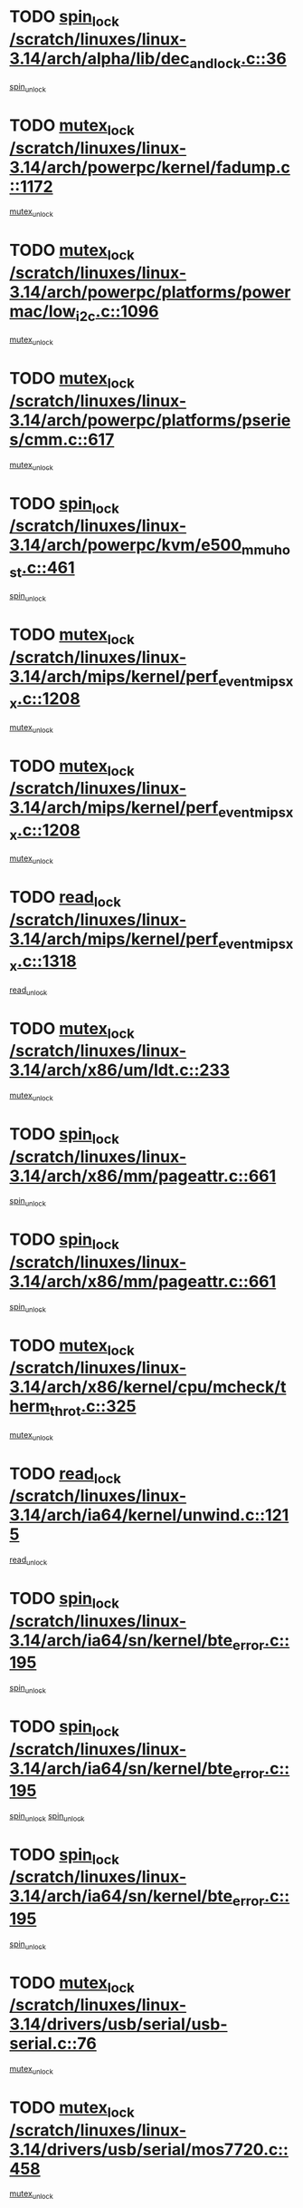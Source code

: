* TODO [[view:/scratch/linuxes/linux-3.14/arch/alpha/lib/dec_and_lock.c::face=ovl-face1::linb=36::colb=11::cole=15][spin_lock /scratch/linuxes/linux-3.14/arch/alpha/lib/dec_and_lock.c::36]]
[[view:/scratch/linuxes/linux-3.14/arch/alpha/lib/dec_and_lock.c::face=ovl-face2::linb=38::colb=2::cole=8][spin_unlock]]
* TODO [[view:/scratch/linuxes/linux-3.14/arch/powerpc/kernel/fadump.c::face=ovl-face1::linb=1172::colb=12::cole=25][mutex_lock /scratch/linuxes/linux-3.14/arch/powerpc/kernel/fadump.c::1172]]
[[view:/scratch/linuxes/linux-3.14/arch/powerpc/kernel/fadump.c::face=ovl-face2::linb=1223::colb=1::cole=7][mutex_unlock]]
* TODO [[view:/scratch/linuxes/linux-3.14/arch/powerpc/platforms/powermac/low_i2c.c::face=ovl-face1::linb=1096::colb=12::cole=23][mutex_lock /scratch/linuxes/linux-3.14/arch/powerpc/platforms/powermac/low_i2c.c::1096]]
[[view:/scratch/linuxes/linux-3.14/arch/powerpc/platforms/powermac/low_i2c.c::face=ovl-face2::linb=1105::colb=1::cole=7][mutex_unlock]]
* TODO [[view:/scratch/linuxes/linux-3.14/arch/powerpc/platforms/pseries/cmm.c::face=ovl-face1::linb=617::colb=13::cole=27][mutex_lock /scratch/linuxes/linux-3.14/arch/powerpc/platforms/pseries/cmm.c::617]]
[[view:/scratch/linuxes/linux-3.14/arch/powerpc/platforms/pseries/cmm.c::face=ovl-face2::linb=632::colb=1::cole=7][mutex_unlock]]
* TODO [[view:/scratch/linuxes/linux-3.14/arch/powerpc/kvm/e500_mmu_host.c::face=ovl-face1::linb=461::colb=11::cole=25][spin_lock /scratch/linuxes/linux-3.14/arch/powerpc/kvm/e500_mmu_host.c::461]]
[[view:/scratch/linuxes/linux-3.14/arch/powerpc/kvm/e500_mmu_host.c::face=ovl-face2::linb=476::colb=2::cole=8][spin_unlock]]
* TODO [[view:/scratch/linuxes/linux-3.14/arch/mips/kernel/perf_event_mipsxx.c::face=ovl-face1::linb=1208::colb=13::cole=29][mutex_lock /scratch/linuxes/linux-3.14/arch/mips/kernel/perf_event_mipsxx.c::1208]]
[[view:/scratch/linuxes/linux-3.14/arch/mips/kernel/perf_event_mipsxx.c::face=ovl-face2::linb=1218::colb=2::cole=8][mutex_unlock]]
* TODO [[view:/scratch/linuxes/linux-3.14/arch/mips/kernel/perf_event_mipsxx.c::face=ovl-face1::linb=1208::colb=13::cole=29][mutex_lock /scratch/linuxes/linux-3.14/arch/mips/kernel/perf_event_mipsxx.c::1208]]
[[view:/scratch/linuxes/linux-3.14/arch/mips/kernel/perf_event_mipsxx.c::face=ovl-face2::linb=1268::colb=1::cole=7][mutex_unlock]]
* TODO [[view:/scratch/linuxes/linux-3.14/arch/mips/kernel/perf_event_mipsxx.c::face=ovl-face1::linb=1318::colb=11::cole=25][read_lock /scratch/linuxes/linux-3.14/arch/mips/kernel/perf_event_mipsxx.c::1318]]
[[view:/scratch/linuxes/linux-3.14/arch/mips/kernel/perf_event_mipsxx.c::face=ovl-face2::linb=1353::colb=1::cole=7][read_unlock]]
* TODO [[view:/scratch/linuxes/linux-3.14/arch/x86/um/ldt.c::face=ovl-face1::linb=233::colb=13::cole=23][mutex_lock /scratch/linuxes/linux-3.14/arch/x86/um/ldt.c::233]]
[[view:/scratch/linuxes/linux-3.14/arch/x86/um/ldt.c::face=ovl-face2::linb=295::colb=1::cole=7][mutex_unlock]]
* TODO [[view:/scratch/linuxes/linux-3.14/arch/x86/mm/pageattr.c::face=ovl-face1::linb=661::colb=12::cole=21][spin_lock /scratch/linuxes/linux-3.14/arch/x86/mm/pageattr.c::661]]
[[view:/scratch/linuxes/linux-3.14/arch/x86/mm/pageattr.c::face=ovl-face2::linb=663::colb=2::cole=8][spin_unlock]]
* TODO [[view:/scratch/linuxes/linux-3.14/arch/x86/mm/pageattr.c::face=ovl-face1::linb=661::colb=12::cole=21][spin_lock /scratch/linuxes/linux-3.14/arch/x86/mm/pageattr.c::661]]
[[view:/scratch/linuxes/linux-3.14/arch/x86/mm/pageattr.c::face=ovl-face2::linb=668::colb=1::cole=7][spin_unlock]]
* TODO [[view:/scratch/linuxes/linux-3.14/arch/x86/kernel/cpu/mcheck/therm_throt.c::face=ovl-face1::linb=325::colb=12::cole=27][mutex_lock /scratch/linuxes/linux-3.14/arch/x86/kernel/cpu/mcheck/therm_throt.c::325]]
[[view:/scratch/linuxes/linux-3.14/arch/x86/kernel/cpu/mcheck/therm_throt.c::face=ovl-face2::linb=336::colb=1::cole=7][mutex_unlock]]
* TODO [[view:/scratch/linuxes/linux-3.14/arch/ia64/kernel/unwind.c::face=ovl-face1::linb=1215::colb=11::cole=24][read_lock /scratch/linuxes/linux-3.14/arch/ia64/kernel/unwind.c::1215]]
[[view:/scratch/linuxes/linux-3.14/arch/ia64/kernel/unwind.c::face=ovl-face2::linb=1218::colb=2::cole=8][read_unlock]]
* TODO [[view:/scratch/linuxes/linux-3.14/arch/ia64/sn/kernel/bte_error.c::face=ovl-face1::linb=195::colb=12::cole=44][spin_lock /scratch/linuxes/linux-3.14/arch/ia64/sn/kernel/bte_error.c::195]]
[[view:/scratch/linuxes/linux-3.14/arch/ia64/sn/kernel/bte_error.c::face=ovl-face2::linb=204::colb=3::cole=9][spin_unlock]]
* TODO [[view:/scratch/linuxes/linux-3.14/arch/ia64/sn/kernel/bte_error.c::face=ovl-face1::linb=195::colb=12::cole=44][spin_lock /scratch/linuxes/linux-3.14/arch/ia64/sn/kernel/bte_error.c::195]]
[[view:/scratch/linuxes/linux-3.14/arch/ia64/sn/kernel/bte_error.c::face=ovl-face2::linb=204::colb=3::cole=9][spin_unlock]]
[[view:/scratch/linuxes/linux-3.14/arch/ia64/sn/kernel/bte_error.c::face=ovl-face2::linb=209::colb=3::cole=9][spin_unlock]]
* TODO [[view:/scratch/linuxes/linux-3.14/arch/ia64/sn/kernel/bte_error.c::face=ovl-face1::linb=195::colb=12::cole=44][spin_lock /scratch/linuxes/linux-3.14/arch/ia64/sn/kernel/bte_error.c::195]]
[[view:/scratch/linuxes/linux-3.14/arch/ia64/sn/kernel/bte_error.c::face=ovl-face2::linb=209::colb=3::cole=9][spin_unlock]]
* TODO [[view:/scratch/linuxes/linux-3.14/drivers/usb/serial/usb-serial.c::face=ovl-face1::linb=76::colb=12::cole=31][mutex_lock /scratch/linuxes/linux-3.14/drivers/usb/serial/usb-serial.c::76]]
[[view:/scratch/linuxes/linux-3.14/drivers/usb/serial/usb-serial.c::face=ovl-face2::linb=85::colb=1::cole=7][mutex_unlock]]
* TODO [[view:/scratch/linuxes/linux-3.14/drivers/usb/serial/mos7720.c::face=ovl-face1::linb=458::colb=12::cole=44][mutex_lock /scratch/linuxes/linux-3.14/drivers/usb/serial/mos7720.c::458]]
[[view:/scratch/linuxes/linux-3.14/drivers/usb/serial/mos7720.c::face=ovl-face2::linb=467::colb=1::cole=7][mutex_unlock]]
* TODO [[view:/scratch/linuxes/linux-3.14/drivers/usb/misc/sisusbvga/sisusb_con.c::face=ovl-face1::linb=175::colb=12::cole=25][mutex_lock /scratch/linuxes/linux-3.14/drivers/usb/misc/sisusbvga/sisusb_con.c::175]]
[[view:/scratch/linuxes/linux-3.14/drivers/usb/misc/sisusbvga/sisusb_con.c::face=ovl-face2::linb=183::colb=1::cole=7][mutex_unlock]]
* TODO [[view:/scratch/linuxes/linux-3.14/drivers/video/fbmem.c::face=ovl-face1::linb=79::colb=12::cole=23][mutex_lock /scratch/linuxes/linux-3.14/drivers/video/fbmem.c::79]]
[[view:/scratch/linuxes/linux-3.14/drivers/video/fbmem.c::face=ovl-face2::linb=84::colb=1::cole=7][mutex_unlock]]
* TODO [[view:/scratch/linuxes/linux-3.14/drivers/video/auo_k190x.c::face=ovl-face1::linb=789::colb=12::cole=27][mutex_lock /scratch/linuxes/linux-3.14/drivers/video/auo_k190x.c::789]]
[[view:/scratch/linuxes/linux-3.14/drivers/video/auo_k190x.c::face=ovl-face2::linb=822::colb=1::cole=7][mutex_unlock]]
* TODO [[view:/scratch/linuxes/linux-3.14/drivers/vfio/vfio.c::face=ovl-face1::linb=226::colb=12::cole=28][mutex_lock /scratch/linuxes/linux-3.14/drivers/vfio/vfio.c::226]]
[[view:/scratch/linuxes/linux-3.14/drivers/vfio/vfio.c::face=ovl-face2::linb=231::colb=2::cole=8][mutex_unlock]]
* TODO [[view:/scratch/linuxes/linux-3.14/drivers/vfio/vfio.c::face=ovl-face1::linb=226::colb=12::cole=28][mutex_lock /scratch/linuxes/linux-3.14/drivers/vfio/vfio.c::226]]
[[view:/scratch/linuxes/linux-3.14/drivers/vfio/vfio.c::face=ovl-face2::linb=240::colb=3::cole=9][mutex_unlock]]
* TODO [[view:/scratch/linuxes/linux-3.14/drivers/vfio/vfio.c::face=ovl-face1::linb=226::colb=12::cole=28][mutex_lock /scratch/linuxes/linux-3.14/drivers/vfio/vfio.c::226]]
[[view:/scratch/linuxes/linux-3.14/drivers/vfio/vfio.c::face=ovl-face2::linb=250::colb=2::cole=8][mutex_unlock]]
* TODO [[view:/scratch/linuxes/linux-3.14/drivers/infiniband/core/cma.c::face=ovl-face1::linb=483::colb=12::cole=35][mutex_lock /scratch/linuxes/linux-3.14/drivers/infiniband/core/cma.c::483]]
[[view:/scratch/linuxes/linux-3.14/drivers/infiniband/core/cma.c::face=ovl-face2::linb=488::colb=1::cole=7][mutex_unlock]]
* TODO [[view:/scratch/linuxes/linux-3.14/drivers/infiniband/hw/cxgb3/iwch_cq.c::face=ovl-face1::linb=64::colb=12::cole=22][spin_lock /scratch/linuxes/linux-3.14/drivers/infiniband/hw/cxgb3/iwch_cq.c::64]]
[[view:/scratch/linuxes/linux-3.14/drivers/infiniband/hw/cxgb3/iwch_cq.c::face=ovl-face2::linb=192::colb=1::cole=7][spin_unlock]]
* TODO [[view:/scratch/linuxes/linux-3.14/drivers/infiniband/hw/usnic/usnic_ib_verbs.c::face=ovl-face1::linb=154::colb=13::cole=22][spin_lock /scratch/linuxes/linux-3.14/drivers/infiniband/hw/usnic/usnic_ib_verbs.c::154]]
[[view:/scratch/linuxes/linux-3.14/drivers/infiniband/hw/usnic/usnic_ib_verbs.c::face=ovl-face2::linb=187::colb=2::cole=8][spin_unlock]]
* TODO [[view:/scratch/linuxes/linux-3.14/drivers/infiniband/hw/usnic/usnic_ib_verbs.c::face=ovl-face1::linb=173::colb=13::cole=22][spin_lock /scratch/linuxes/linux-3.14/drivers/infiniband/hw/usnic/usnic_ib_verbs.c::173]]
[[view:/scratch/linuxes/linux-3.14/drivers/infiniband/hw/usnic/usnic_ib_verbs.c::face=ovl-face2::linb=187::colb=2::cole=8][spin_unlock]]
* TODO [[view:/scratch/linuxes/linux-3.14/drivers/infiniband/hw/cxgb4/cq.c::face=ovl-face1::linb=681::colb=12::cole=22][spin_lock /scratch/linuxes/linux-3.14/drivers/infiniband/hw/cxgb4/cq.c::681]]
[[view:/scratch/linuxes/linux-3.14/drivers/infiniband/hw/cxgb4/cq.c::face=ovl-face2::linb=803::colb=1::cole=7][spin_unlock]]
* TODO [[view:/scratch/linuxes/linux-3.14/drivers/scsi/libsas/sas_port.c::face=ovl-face1::linb=123::colb=12::cole=32][spin_lock /scratch/linuxes/linux-3.14/drivers/scsi/libsas/sas_port.c::123]]
[[view:/scratch/linuxes/linux-3.14/drivers/scsi/libsas/sas_port.c::face=ovl-face2::linb=152::colb=2::cole=8][spin_unlock]]
* TODO [[view:/scratch/linuxes/linux-3.14/drivers/scsi/libsas/sas_port.c::face=ovl-face1::linb=137::colb=13::cole=33][spin_lock /scratch/linuxes/linux-3.14/drivers/scsi/libsas/sas_port.c::137]]
[[view:/scratch/linuxes/linux-3.14/drivers/scsi/libsas/sas_port.c::face=ovl-face2::linb=152::colb=2::cole=8][spin_unlock]]
* TODO [[view:/scratch/linuxes/linux-3.14/drivers/s390/block/dasd_eckd.c::face=ovl-face1::linb=3591::colb=13::cole=32][mutex_lock /scratch/linuxes/linux-3.14/drivers/s390/block/dasd_eckd.c::3591]]
[[view:/scratch/linuxes/linux-3.14/drivers/s390/block/dasd_eckd.c::face=ovl-face2::linb=3623::colb=1::cole=7][mutex_unlock]]
* TODO [[view:/scratch/linuxes/linux-3.14/drivers/s390/block/dasd_eckd.c::face=ovl-face1::linb=3646::colb=13::cole=32][mutex_lock /scratch/linuxes/linux-3.14/drivers/s390/block/dasd_eckd.c::3646]]
[[view:/scratch/linuxes/linux-3.14/drivers/s390/block/dasd_eckd.c::face=ovl-face2::linb=3678::colb=1::cole=7][mutex_unlock]]
* TODO [[view:/scratch/linuxes/linux-3.14/drivers/s390/block/dasd_eckd.c::face=ovl-face1::linb=3760::colb=13::cole=32][mutex_lock /scratch/linuxes/linux-3.14/drivers/s390/block/dasd_eckd.c::3760]]
[[view:/scratch/linuxes/linux-3.14/drivers/s390/block/dasd_eckd.c::face=ovl-face2::linb=3800::colb=1::cole=7][mutex_unlock]]
* TODO [[view:/scratch/linuxes/linux-3.14/drivers/s390/block/dasd_eckd.c::face=ovl-face1::linb=3700::colb=13::cole=32][mutex_lock /scratch/linuxes/linux-3.14/drivers/s390/block/dasd_eckd.c::3700]]
[[view:/scratch/linuxes/linux-3.14/drivers/s390/block/dasd_eckd.c::face=ovl-face2::linb=3732::colb=1::cole=7][mutex_unlock]]
* TODO [[view:/scratch/linuxes/linux-3.14/drivers/s390/block/dasd.c::face=ovl-face1::linb=2918::colb=11::cole=40][spin_lock /scratch/linuxes/linux-3.14/drivers/s390/block/dasd.c::2918]]
[[view:/scratch/linuxes/linux-3.14/drivers/s390/block/dasd.c::face=ovl-face2::linb=2963::colb=1::cole=7][spin_unlock]]
* TODO [[view:/scratch/linuxes/linux-3.14/drivers/power/ab8500_fg.c::face=ovl-face1::linb=547::colb=12::cole=24][mutex_lock /scratch/linuxes/linux-3.14/drivers/power/ab8500_fg.c::547]]
[[view:/scratch/linuxes/linux-3.14/drivers/power/ab8500_fg.c::face=ovl-face2::linb=582::colb=1::cole=7][mutex_unlock]]
* TODO [[view:/scratch/linuxes/linux-3.14/drivers/block/drbd/drbd_state.c::face=ovl-face1::linb=1791::colb=13::cole=33][mutex_lock /scratch/linuxes/linux-3.14/drivers/block/drbd/drbd_state.c::1791]]
[[view:/scratch/linuxes/linux-3.14/drivers/block/drbd/drbd_state.c::face=ovl-face2::linb=1851::colb=1::cole=7][mutex_unlock]]
* TODO [[view:/scratch/linuxes/linux-3.14/drivers/block/drbd/drbd_main.c::face=ovl-face1::linb=627::colb=12::cole=24][mutex_lock /scratch/linuxes/linux-3.14/drivers/block/drbd/drbd_main.c::627]]
[[view:/scratch/linuxes/linux-3.14/drivers/block/drbd/drbd_main.c::face=ovl-face2::linb=632::colb=1::cole=7][mutex_unlock]]
* TODO [[view:/scratch/linuxes/linux-3.14/drivers/block/loop.c::face=ovl-face1::linb=1520::colb=12::cole=29][mutex_lock /scratch/linuxes/linux-3.14/drivers/block/loop.c::1520]]
[[view:/scratch/linuxes/linux-3.14/drivers/block/loop.c::face=ovl-face2::linb=1532::colb=3::cole=9][mutex_unlock]]
* TODO [[view:/scratch/linuxes/linux-3.14/drivers/block/zram/zram_drv.c::face=ovl-face1::linb=436::colb=12::cole=30][mutex_lock /scratch/linuxes/linux-3.14/drivers/block/zram/zram_drv.c::436]]
[[view:/scratch/linuxes/linux-3.14/drivers/block/zram/zram_drv.c::face=ovl-face2::linb=527::colb=1::cole=7][mutex_unlock]]
* TODO [[view:/scratch/linuxes/linux-3.14/drivers/isdn/i4l/isdn_ppp.c::face=ovl-face1::linb=119::colb=11::cole=32][spin_lock /scratch/linuxes/linux-3.14/drivers/isdn/i4l/isdn_ppp.c::119]]
[[view:/scratch/linuxes/linux-3.14/drivers/isdn/i4l/isdn_ppp.c::face=ovl-face2::linb=132::colb=2::cole=8][spin_unlock]]
* TODO [[view:/scratch/linuxes/linux-3.14/drivers/isdn/i4l/isdn_ppp.c::face=ovl-face1::linb=119::colb=11::cole=32][spin_lock /scratch/linuxes/linux-3.14/drivers/isdn/i4l/isdn_ppp.c::119]]
[[view:/scratch/linuxes/linux-3.14/drivers/isdn/i4l/isdn_ppp.c::face=ovl-face2::linb=146::colb=1::cole=7][spin_unlock]]
* TODO [[view:/scratch/linuxes/linux-3.14/drivers/gpu/drm/nouveau/core/core/namedb.c::face=ovl-face1::linb=119::colb=11::cole=24][read_lock /scratch/linuxes/linux-3.14/drivers/gpu/drm/nouveau/core/core/namedb.c::119]]
[[view:/scratch/linuxes/linux-3.14/drivers/gpu/drm/nouveau/core/core/namedb.c::face=ovl-face2::linb=123::colb=1::cole=7][read_unlock]]
* TODO [[view:/scratch/linuxes/linux-3.14/drivers/gpu/drm/nouveau/core/core/namedb.c::face=ovl-face1::linb=152::colb=11::cole=24][read_lock /scratch/linuxes/linux-3.14/drivers/gpu/drm/nouveau/core/core/namedb.c::152]]
[[view:/scratch/linuxes/linux-3.14/drivers/gpu/drm/nouveau/core/core/namedb.c::face=ovl-face2::linb=156::colb=1::cole=7][read_unlock]]
* TODO [[view:/scratch/linuxes/linux-3.14/drivers/gpu/drm/nouveau/core/core/namedb.c::face=ovl-face1::linb=130::colb=11::cole=24][read_lock /scratch/linuxes/linux-3.14/drivers/gpu/drm/nouveau/core/core/namedb.c::130]]
[[view:/scratch/linuxes/linux-3.14/drivers/gpu/drm/nouveau/core/core/namedb.c::face=ovl-face2::linb=134::colb=1::cole=7][read_unlock]]
* TODO [[view:/scratch/linuxes/linux-3.14/drivers/gpu/drm/nouveau/core/core/namedb.c::face=ovl-face1::linb=141::colb=11::cole=24][read_lock /scratch/linuxes/linux-3.14/drivers/gpu/drm/nouveau/core/core/namedb.c::141]]
[[view:/scratch/linuxes/linux-3.14/drivers/gpu/drm/nouveau/core/core/namedb.c::face=ovl-face2::linb=145::colb=1::cole=7][read_unlock]]
* TODO [[view:/scratch/linuxes/linux-3.14/drivers/gpu/drm/nouveau/nv50_display.c::face=ovl-face1::linb=405::colb=12::cole=23][mutex_lock /scratch/linuxes/linux-3.14/drivers/gpu/drm/nouveau/nv50_display.c::405]]
[[view:/scratch/linuxes/linux-3.14/drivers/gpu/drm/nouveau/nv50_display.c::face=ovl-face2::linb=419::colb=1::cole=7][mutex_unlock]]
* TODO [[view:/scratch/linuxes/linux-3.14/drivers/gpu/drm/nouveau/nouveau_abi16.c::face=ovl-face1::linb=45::colb=12::cole=23][mutex_lock /scratch/linuxes/linux-3.14/drivers/gpu/drm/nouveau/nouveau_abi16.c::45]]
[[view:/scratch/linuxes/linux-3.14/drivers/gpu/drm/nouveau/nouveau_abi16.c::face=ovl-face2::linb=64::colb=4::cole=10][mutex_unlock]]
* TODO [[view:/scratch/linuxes/linux-3.14/drivers/gpu/drm/nouveau/nouveau_abi16.c::face=ovl-face1::linb=45::colb=12::cole=23][mutex_lock /scratch/linuxes/linux-3.14/drivers/gpu/drm/nouveau/nouveau_abi16.c::45]]
[[view:/scratch/linuxes/linux-3.14/drivers/gpu/drm/nouveau/nouveau_abi16.c::face=ovl-face2::linb=72::colb=1::cole=7][mutex_unlock]]
* TODO [[view:/scratch/linuxes/linux-3.14/drivers/gpu/drm/i915/intel_display.c::face=ovl-face1::linb=7822::colb=13::cole=25][mutex_lock /scratch/linuxes/linux-3.14/drivers/gpu/drm/i915/intel_display.c::7822]]
[[view:/scratch/linuxes/linux-3.14/drivers/gpu/drm/i915/intel_display.c::face=ovl-face2::linb=7831::colb=2::cole=8][mutex_unlock]]
* TODO [[view:/scratch/linuxes/linux-3.14/drivers/gpu/drm/i915/intel_display.c::face=ovl-face1::linb=7853::colb=12::cole=24][mutex_lock /scratch/linuxes/linux-3.14/drivers/gpu/drm/i915/intel_display.c::7853]]
[[view:/scratch/linuxes/linux-3.14/drivers/gpu/drm/i915/intel_display.c::face=ovl-face2::linb=7895::colb=1::cole=7][mutex_unlock]]
* TODO [[view:/scratch/linuxes/linux-3.14/drivers/gpu/drm/i915/i915_gem_execbuffer.c::face=ovl-face1::linb=740::colb=13::cole=31][mutex_lock /scratch/linuxes/linux-3.14/drivers/gpu/drm/i915/i915_gem_execbuffer.c::740]]
[[view:/scratch/linuxes/linux-3.14/drivers/gpu/drm/i915/i915_gem_execbuffer.c::face=ovl-face2::linb=741::colb=2::cole=8][mutex_unlock]]
* TODO [[view:/scratch/linuxes/linux-3.14/drivers/gpu/drm/i915/i915_gem_execbuffer.c::face=ovl-face1::linb=755::colb=14::cole=32][mutex_lock /scratch/linuxes/linux-3.14/drivers/gpu/drm/i915/i915_gem_execbuffer.c::755]]
[[view:/scratch/linuxes/linux-3.14/drivers/gpu/drm/i915/i915_gem_execbuffer.c::face=ovl-face2::linb=816::colb=1::cole=7][mutex_unlock]]
* TODO [[view:/scratch/linuxes/linux-3.14/drivers/gpu/drm/i915/i915_gem_execbuffer.c::face=ovl-face1::linb=773::colb=15::cole=33][mutex_lock /scratch/linuxes/linux-3.14/drivers/gpu/drm/i915/i915_gem_execbuffer.c::773]]
[[view:/scratch/linuxes/linux-3.14/drivers/gpu/drm/i915/i915_gem_execbuffer.c::face=ovl-face2::linb=816::colb=1::cole=7][mutex_unlock]]
* TODO [[view:/scratch/linuxes/linux-3.14/drivers/gpu/drm/i915/i915_gem_execbuffer.c::face=ovl-face1::linb=784::colb=13::cole=31][mutex_lock /scratch/linuxes/linux-3.14/drivers/gpu/drm/i915/i915_gem_execbuffer.c::784]]
[[view:/scratch/linuxes/linux-3.14/drivers/gpu/drm/i915/i915_gem_execbuffer.c::face=ovl-face2::linb=816::colb=1::cole=7][mutex_unlock]]
* TODO [[view:/scratch/linuxes/linux-3.14/drivers/gpu/drm/gma500/mmu.c::face=ovl-face1::linb=362::colb=11::cole=15][spin_lock /scratch/linuxes/linux-3.14/drivers/gpu/drm/gma500/mmu.c::362]]
[[view:/scratch/linuxes/linux-3.14/drivers/gpu/drm/gma500/mmu.c::face=ovl-face2::linb=391::colb=1::cole=7][spin_unlock]]
* TODO [[view:/scratch/linuxes/linux-3.14/drivers/gpu/drm/gma500/mmu.c::face=ovl-face1::linb=369::colb=12::cole=16][spin_lock /scratch/linuxes/linux-3.14/drivers/gpu/drm/gma500/mmu.c::369]]
[[view:/scratch/linuxes/linux-3.14/drivers/gpu/drm/gma500/mmu.c::face=ovl-face2::linb=391::colb=1::cole=7][spin_unlock]]
* TODO [[view:/scratch/linuxes/linux-3.14/drivers/gpu/drm/gma500/mmu.c::face=ovl-face1::linb=374::colb=13::cole=17][spin_lock /scratch/linuxes/linux-3.14/drivers/gpu/drm/gma500/mmu.c::374]]
[[view:/scratch/linuxes/linux-3.14/drivers/gpu/drm/gma500/mmu.c::face=ovl-face2::linb=391::colb=1::cole=7][spin_unlock]]
* TODO [[view:/scratch/linuxes/linux-3.14/drivers/gpu/drm/gma500/mmu.c::face=ovl-face1::linb=401::colb=11::cole=15][spin_lock /scratch/linuxes/linux-3.14/drivers/gpu/drm/gma500/mmu.c::401]]
[[view:/scratch/linuxes/linux-3.14/drivers/gpu/drm/gma500/mmu.c::face=ovl-face2::linb=408::colb=1::cole=7][spin_unlock]]
* TODO [[view:/scratch/linuxes/linux-3.14/drivers/gpu/drm/drm_prime.c::face=ovl-face1::linb=518::colb=12::cole=34][mutex_lock /scratch/linuxes/linux-3.14/drivers/gpu/drm/drm_prime.c::518]]
[[view:/scratch/linuxes/linux-3.14/drivers/gpu/drm/drm_prime.c::face=ovl-face2::linb=547::colb=1::cole=7][mutex_unlock]]
* TODO [[view:/scratch/linuxes/linux-3.14/drivers/gpu/drm/drm_prime.c::face=ovl-face1::linb=518::colb=12::cole=34][mutex_lock /scratch/linuxes/linux-3.14/drivers/gpu/drm/drm_prime.c::518]]
[[view:/scratch/linuxes/linux-3.14/drivers/gpu/drm/drm_prime.c::face=ovl-face2::linb=559::colb=1::cole=7][mutex_unlock]]
* TODO [[view:/scratch/linuxes/linux-3.14/drivers/gpu/drm/drm_gem.c::face=ovl-face1::linb=621::colb=12::cole=34][mutex_lock /scratch/linuxes/linux-3.14/drivers/gpu/drm/drm_gem.c::621]]
[[view:/scratch/linuxes/linux-3.14/drivers/gpu/drm/drm_gem.c::face=ovl-face2::linb=634::colb=2::cole=8][mutex_unlock]]
* TODO [[view:/scratch/linuxes/linux-3.14/drivers/gpu/drm/drm_gem.c::face=ovl-face1::linb=621::colb=12::cole=34][mutex_lock /scratch/linuxes/linux-3.14/drivers/gpu/drm/drm_gem.c::621]]
[[view:/scratch/linuxes/linux-3.14/drivers/gpu/drm/drm_gem.c::face=ovl-face2::linb=639::colb=1::cole=7][mutex_unlock]]
* TODO [[view:/scratch/linuxes/linux-3.14/drivers/gpu/drm/qxl/qxl_cmd.c::face=ovl-face1::linb=636::colb=13::cole=36][mutex_lock /scratch/linuxes/linux-3.14/drivers/gpu/drm/qxl/qxl_cmd.c::636]]
[[view:/scratch/linuxes/linux-3.14/drivers/gpu/drm/qxl/qxl_cmd.c::face=ovl-face2::linb=639::colb=2::cole=8][mutex_unlock]]
* TODO [[view:/scratch/linuxes/linux-3.14/drivers/gpu/drm/qxl/qxl_cmd.c::face=ovl-face1::linb=636::colb=13::cole=36][mutex_lock /scratch/linuxes/linux-3.14/drivers/gpu/drm/qxl/qxl_cmd.c::636]]
[[view:/scratch/linuxes/linux-3.14/drivers/gpu/drm/qxl/qxl_cmd.c::face=ovl-face2::linb=644::colb=1::cole=7][mutex_unlock]]
* TODO [[view:/scratch/linuxes/linux-3.14/drivers/gpu/drm/radeon/radeon_ring.c::face=ovl-face1::linb=411::colb=12::cole=28][mutex_lock /scratch/linuxes/linux-3.14/drivers/gpu/drm/radeon/radeon_ring.c::411]]
[[view:/scratch/linuxes/linux-3.14/drivers/gpu/drm/radeon/radeon_ring.c::face=ovl-face2::linb=417::colb=1::cole=7][mutex_unlock]]
* TODO [[view:/scratch/linuxes/linux-3.14/drivers/gpu/drm/vmwgfx/vmwgfx_fifo.c::face=ovl-face1::linb=325::colb=12::cole=35][mutex_lock /scratch/linuxes/linux-3.14/drivers/gpu/drm/vmwgfx/vmwgfx_fifo.c::325]]
[[view:/scratch/linuxes/linux-3.14/drivers/gpu/drm/vmwgfx/vmwgfx_fifo.c::face=ovl-face2::linb=375::colb=4::cole=10][mutex_unlock]]
* TODO [[view:/scratch/linuxes/linux-3.14/drivers/gpu/drm/vmwgfx/vmwgfx_fifo.c::face=ovl-face1::linb=325::colb=12::cole=35][mutex_lock /scratch/linuxes/linux-3.14/drivers/gpu/drm/vmwgfx/vmwgfx_fifo.c::325]]
[[view:/scratch/linuxes/linux-3.14/drivers/gpu/drm/vmwgfx/vmwgfx_fifo.c::face=ovl-face2::linb=384::colb=4::cole=10][mutex_unlock]]
* TODO [[view:/scratch/linuxes/linux-3.14/drivers/gpu/drm/vmwgfx/vmwgfx_fifo.c::face=ovl-face1::linb=325::colb=12::cole=35][mutex_lock /scratch/linuxes/linux-3.14/drivers/gpu/drm/vmwgfx/vmwgfx_fifo.c::325]]
[[view:/scratch/linuxes/linux-3.14/drivers/gpu/drm/vmwgfx/vmwgfx_fifo.c::face=ovl-face2::linb=387::colb=4::cole=10][mutex_unlock]]
* TODO [[view:/scratch/linuxes/linux-3.14/drivers/gpu/drm/ttm/ttm_bo.c::face=ovl-face1::linb=563::colb=11::cole=26][spin_lock /scratch/linuxes/linux-3.14/drivers/gpu/drm/ttm/ttm_bo.c::563]]
[[view:/scratch/linuxes/linux-3.14/drivers/gpu/drm/ttm/ttm_bo.c::face=ovl-face2::linb=610::colb=1::cole=7][spin_unlock]]
* TODO [[view:/scratch/linuxes/linux-3.14/drivers/gpu/drm/ttm/ttm_bo.c::face=ovl-face1::linb=585::colb=13::cole=28][spin_lock /scratch/linuxes/linux-3.14/drivers/gpu/drm/ttm/ttm_bo.c::585]]
[[view:/scratch/linuxes/linux-3.14/drivers/gpu/drm/ttm/ttm_bo.c::face=ovl-face2::linb=610::colb=1::cole=7][spin_unlock]]
* TODO [[view:/scratch/linuxes/linux-3.14/drivers/gpu/drm/ttm/ttm_bo.c::face=ovl-face1::linb=600::colb=12::cole=27][spin_lock /scratch/linuxes/linux-3.14/drivers/gpu/drm/ttm/ttm_bo.c::600]]
[[view:/scratch/linuxes/linux-3.14/drivers/gpu/drm/ttm/ttm_bo.c::face=ovl-face2::linb=610::colb=1::cole=7][spin_unlock]]
* TODO [[view:/scratch/linuxes/linux-3.14/drivers/gpu/drm/ttm/ttm_bo.c::face=ovl-face1::linb=1630::colb=11::cole=26][spin_lock /scratch/linuxes/linux-3.14/drivers/gpu/drm/ttm/ttm_bo.c::1630]]
[[view:/scratch/linuxes/linux-3.14/drivers/gpu/drm/ttm/ttm_bo.c::face=ovl-face2::linb=1647::colb=2::cole=8][spin_unlock]]
* TODO [[view:/scratch/linuxes/linux-3.14/drivers/gpu/drm/ttm/ttm_bo.c::face=ovl-face1::linb=727::colb=11::cole=26][spin_lock /scratch/linuxes/linux-3.14/drivers/gpu/drm/ttm/ttm_bo.c::727]]
[[view:/scratch/linuxes/linux-3.14/drivers/gpu/drm/ttm/ttm_bo.c::face=ovl-face2::linb=745::colb=2::cole=8][spin_unlock]]
* TODO [[view:/scratch/linuxes/linux-3.14/drivers/gpu/host1x/cdma.c::face=ovl-face1::linb=407::colb=12::cole=23][mutex_lock /scratch/linuxes/linux-3.14/drivers/gpu/host1x/cdma.c::407]]
[[view:/scratch/linuxes/linux-3.14/drivers/gpu/host1x/cdma.c::face=ovl-face2::linb=429::colb=1::cole=7][mutex_unlock]]
* TODO [[view:/scratch/linuxes/linux-3.14/drivers/base/power/runtime.c::face=ovl-face1::linb=246::colb=12::cole=28][spin_lock /scratch/linuxes/linux-3.14/drivers/base/power/runtime.c::246]]
[[view:/scratch/linuxes/linux-3.14/drivers/base/power/runtime.c::face=ovl-face2::linb=250::colb=1::cole=7][spin_lock_irq]]
* TODO [[view:/scratch/linuxes/linux-3.14/drivers/base/power/runtime.c::face=ovl-face1::linb=638::colb=13::cole=29][spin_lock /scratch/linuxes/linux-3.14/drivers/base/power/runtime.c::638]]
[[view:/scratch/linuxes/linux-3.14/drivers/base/power/runtime.c::face=ovl-face2::linb=767::colb=1::cole=7][spin_lock_irq]]
* TODO [[view:/scratch/linuxes/linux-3.14/drivers/base/power/runtime.c::face=ovl-face1::linb=715::colb=12::cole=28][spin_lock /scratch/linuxes/linux-3.14/drivers/base/power/runtime.c::715]]
[[view:/scratch/linuxes/linux-3.14/drivers/base/power/runtime.c::face=ovl-face2::linb=767::colb=1::cole=7][spin_lock_irq]]
* TODO [[view:/scratch/linuxes/linux-3.14/drivers/base/power/runtime.c::face=ovl-face1::linb=458::colb=13::cole=29][spin_lock /scratch/linuxes/linux-3.14/drivers/base/power/runtime.c::458]]
[[view:/scratch/linuxes/linux-3.14/drivers/base/power/runtime.c::face=ovl-face2::linb=544::colb=1::cole=7][spin_lock_irq]]
* TODO [[view:/scratch/linuxes/linux-3.14/drivers/base/power/runtime.c::face=ovl-face1::linb=538::colb=12::cole=28][spin_lock /scratch/linuxes/linux-3.14/drivers/base/power/runtime.c::538]]
[[view:/scratch/linuxes/linux-3.14/drivers/base/power/runtime.c::face=ovl-face2::linb=544::colb=1::cole=7][spin_lock_irq]]
* TODO [[view:/scratch/linuxes/linux-3.14/drivers/staging/octeon/ethernet-rgmii.c::face=ovl-face1::linb=65::colb=13::cole=42][mutex_lock /scratch/linuxes/linux-3.14/drivers/staging/octeon/ethernet-rgmii.c::65]]
[[view:/scratch/linuxes/linux-3.14/drivers/staging/octeon/ethernet-rgmii.c::face=ovl-face2::linb=131::colb=2::cole=8][mutex_unlock]]
* TODO [[view:/scratch/linuxes/linux-3.14/drivers/staging/comedi/comedi_fops.c::face=ovl-face1::linb=2489::colb=12::cole=23][mutex_lock /scratch/linuxes/linux-3.14/drivers/staging/comedi/comedi_fops.c::2489]]
[[view:/scratch/linuxes/linux-3.14/drivers/staging/comedi/comedi_fops.c::face=ovl-face2::linb=2513::colb=1::cole=7][mutex_unlock]]
* TODO [[view:/scratch/linuxes/linux-3.14/drivers/staging/lustre/lustre/libcfs/linux/linux-tracefile.c::face=ovl-face1::linb=165::colb=12::cole=26][spin_lock /scratch/linuxes/linux-3.14/drivers/staging/lustre/lustre/libcfs/linux/linux-tracefile.c::165]]
[[view:/scratch/linuxes/linux-3.14/drivers/staging/lustre/lustre/libcfs/linux/linux-tracefile.c::face=ovl-face2::linb=166::colb=1::cole=7][spin_lock_bh]]
* TODO [[view:/scratch/linuxes/linux-3.14/drivers/staging/lustre/lustre/libcfs/linux/linux-tracefile.c::face=ovl-face1::linb=165::colb=12::cole=26][spin_lock /scratch/linuxes/linux-3.14/drivers/staging/lustre/lustre/libcfs/linux/linux-tracefile.c::165]]
[[view:/scratch/linuxes/linux-3.14/drivers/staging/lustre/lustre/libcfs/linux/linux-tracefile.c::face=ovl-face2::linb=166::colb=1::cole=7][spin_lock_irq]]
* TODO [[view:/scratch/linuxes/linux-3.14/drivers/staging/lustre/lustre/libcfs/linux/linux-tracefile.c::face=ovl-face1::linb=165::colb=12::cole=26][spin_lock /scratch/linuxes/linux-3.14/drivers/staging/lustre/lustre/libcfs/linux/linux-tracefile.c::165]]
[[view:/scratch/linuxes/linux-3.14/drivers/staging/lustre/lustre/libcfs/linux/linux-tracefile.c::face=ovl-face2::linb=166::colb=1::cole=7][spin_lock_irqsave]]
* TODO [[view:/scratch/linuxes/linux-3.14/drivers/staging/lustre/lustre/llite/llite_lib.c::face=ovl-face1::linb=1528::colb=13::cole=28][mutex_lock /scratch/linuxes/linux-3.14/drivers/staging/lustre/lustre/llite/llite_lib.c::1528]]
[[view:/scratch/linuxes/linux-3.14/drivers/staging/lustre/lustre/llite/llite_lib.c::face=ovl-face2::linb=1536::colb=1::cole=7][mutex_unlock]]
* TODO [[view:/scratch/linuxes/linux-3.14/drivers/staging/lustre/lustre/obdclass/cl_page.c::face=ovl-face1::linb=174::colb=11::cole=31][spin_lock /scratch/linuxes/linux-3.14/drivers/staging/lustre/lustre/obdclass/cl_page.c::174]]
[[view:/scratch/linuxes/linux-3.14/drivers/staging/lustre/lustre/obdclass/cl_page.c::face=ovl-face2::linb=244::colb=1::cole=7][spin_unlock]]
* TODO [[view:/scratch/linuxes/linux-3.14/drivers/staging/lustre/lustre/obdclass/cl_page.c::face=ovl-face1::linb=239::colb=12::cole=32][spin_lock /scratch/linuxes/linux-3.14/drivers/staging/lustre/lustre/obdclass/cl_page.c::239]]
[[view:/scratch/linuxes/linux-3.14/drivers/staging/lustre/lustre/obdclass/cl_page.c::face=ovl-face2::linb=244::colb=1::cole=7][spin_unlock]]
* TODO [[view:/scratch/linuxes/linux-3.14/drivers/staging/lustre/lustre/fid/fid_request.c::face=ovl-face1::linb=230::colb=13::cole=28][mutex_lock /scratch/linuxes/linux-3.14/drivers/staging/lustre/lustre/fid/fid_request.c::230]]
[[view:/scratch/linuxes/linux-3.14/drivers/staging/lustre/lustre/fid/fid_request.c::face=ovl-face2::linb=233::colb=2::cole=8][mutex_unlock]]
* TODO [[view:/scratch/linuxes/linux-3.14/drivers/staging/lustre/lustre/lov/lov_io.c::face=ovl-face1::linb=606::colb=13::cole=26][mutex_lock /scratch/linuxes/linux-3.14/drivers/staging/lustre/lustre/lov/lov_io.c::606]]
[[view:/scratch/linuxes/linux-3.14/drivers/staging/lustre/lustre/lov/lov_io.c::face=ovl-face2::linb=662::colb=1::cole=7][mutex_unlock]]
* TODO [[view:/scratch/linuxes/linux-3.14/drivers/staging/lustre/lustre/include/lprocfs_status.h::face=ovl-face1::linb=399::colb=14::cole=29][spin_lock /scratch/linuxes/linux-3.14/drivers/staging/lustre/lustre/include/lprocfs_status.h::399]]
[[view:/scratch/linuxes/linux-3.14/drivers/staging/lustre/lustre/include/lprocfs_status.h::face=ovl-face2::linb=400::colb=3::cole=9][spin_lock_irqsave]]
* TODO [[view:/scratch/linuxes/linux-3.14/drivers/staging/lustre/lustre/include/lprocfs_status.h::face=ovl-face1::linb=419::colb=14::cole=29][spin_lock /scratch/linuxes/linux-3.14/drivers/staging/lustre/lustre/include/lprocfs_status.h::419]]
[[view:/scratch/linuxes/linux-3.14/drivers/staging/lustre/lustre/include/lprocfs_status.h::face=ovl-face2::linb=420::colb=3::cole=9][spin_lock_irqsave]]
* TODO [[view:/scratch/linuxes/linux-3.14/drivers/staging/ced1401/ced_ioc.c::face=ovl-face1::linb=830::colb=13::cole=27][mutex_lock /scratch/linuxes/linux-3.14/drivers/staging/ced1401/ced_ioc.c::830]]
[[view:/scratch/linuxes/linux-3.14/drivers/staging/ced1401/ced_ioc.c::face=ovl-face2::linb=832::colb=3::cole=9][mutex_unlock]]
* TODO [[view:/scratch/linuxes/linux-3.14/drivers/media/dvb-frontends/stv090x.c::face=ovl-face1::linb=784::colb=14::cole=42][mutex_lock /scratch/linuxes/linux-3.14/drivers/media/dvb-frontends/stv090x.c::784]]
[[view:/scratch/linuxes/linux-3.14/drivers/media/dvb-frontends/stv090x.c::face=ovl-face2::linb=808::colb=1::cole=7][mutex_unlock]]
* TODO [[view:/scratch/linuxes/linux-3.14/drivers/media/dvb-frontends/stv090x.c::face=ovl-face1::linb=784::colb=14::cole=42][mutex_lock /scratch/linuxes/linux-3.14/drivers/media/dvb-frontends/stv090x.c::784]]
[[view:/scratch/linuxes/linux-3.14/drivers/media/dvb-frontends/stv090x.c::face=ovl-face2::linb=815::colb=1::cole=7][mutex_unlock]]
* TODO [[view:/scratch/linuxes/linux-3.14/drivers/media/pci/ddbridge/ddbridge-core.c::face=ovl-face1::linb=564::colb=13::cole=33][mutex_lock /scratch/linuxes/linux-3.14/drivers/media/pci/ddbridge/ddbridge-core.c::564]]
[[view:/scratch/linuxes/linux-3.14/drivers/media/pci/ddbridge/ddbridge-core.c::face=ovl-face2::linb=570::colb=1::cole=7][mutex_unlock]]
* TODO [[view:/scratch/linuxes/linux-3.14/drivers/media/rc/imon.c::face=ovl-face1::linb=1047::colb=13::cole=24][mutex_lock /scratch/linuxes/linux-3.14/drivers/media/rc/imon.c::1047]]
[[view:/scratch/linuxes/linux-3.14/drivers/media/rc/imon.c::face=ovl-face2::linb=1061::colb=1::cole=7][mutex_unlock]]
* TODO [[view:/scratch/linuxes/linux-3.14/drivers/media/rc/rc-main.c::face=ovl-face1::linb=1100::colb=12::cole=22][mutex_lock /scratch/linuxes/linux-3.14/drivers/media/rc/rc-main.c::1100]]
[[view:/scratch/linuxes/linux-3.14/drivers/media/rc/rc-main.c::face=ovl-face2::linb=1107::colb=3::cole=9][mutex_unlock]]
* TODO [[view:/scratch/linuxes/linux-3.14/drivers/media/v4l2-core/v4l2-mem2mem.c::face=ovl-face1::linb=572::colb=13::cole=28][mutex_lock /scratch/linuxes/linux-3.14/drivers/media/v4l2-core/v4l2-mem2mem.c::572]]
[[view:/scratch/linuxes/linux-3.14/drivers/media/v4l2-core/v4l2-mem2mem.c::face=ovl-face2::linb=593::colb=1::cole=7][mutex_unlock]]
* TODO [[view:/scratch/linuxes/linux-3.14/drivers/media/v4l2-core/videobuf-core.c::face=ovl-face1::linb=113::colb=13::cole=24][mutex_lock /scratch/linuxes/linux-3.14/drivers/media/v4l2-core/videobuf-core.c::113]]
[[view:/scratch/linuxes/linux-3.14/drivers/media/v4l2-core/videobuf-core.c::face=ovl-face2::linb=115::colb=1::cole=7][mutex_unlock]]
* TODO [[view:/scratch/linuxes/linux-3.14/drivers/media/dvb-core/dvb_frontend.c::face=ovl-face1::linb=2452::colb=15::cole=33][mutex_lock /scratch/linuxes/linux-3.14/drivers/media/dvb-core/dvb_frontend.c::2452]]
[[view:/scratch/linuxes/linux-3.14/drivers/media/dvb-core/dvb_frontend.c::face=ovl-face2::linb=2499::colb=1::cole=7][mutex_unlock]]
* TODO [[view:/scratch/linuxes/linux-3.14/drivers/media/dvb-core/dvb_frontend.c::face=ovl-face1::linb=2452::colb=15::cole=33][mutex_lock /scratch/linuxes/linux-3.14/drivers/media/dvb-core/dvb_frontend.c::2452]]
[[view:/scratch/linuxes/linux-3.14/drivers/media/dvb-core/dvb_frontend.c::face=ovl-face2::linb=2509::colb=1::cole=7][mutex_unlock]]
* TODO [[view:/scratch/linuxes/linux-3.14/drivers/net/ethernet/neterion/vxge/vxge-config.c::face=ovl-face1::linb=167::colb=11::cole=23][spin_lock /scratch/linuxes/linux-3.14/drivers/net/ethernet/neterion/vxge/vxge-config.c::167]]
[[view:/scratch/linuxes/linux-3.14/drivers/net/ethernet/neterion/vxge/vxge-config.c::face=ovl-face2::linb=219::colb=1::cole=7][spin_unlock]]
* TODO [[view:/scratch/linuxes/linux-3.14/drivers/net/ethernet/intel/e1000e/82571.c::face=ovl-face1::linb=594::colb=12::cole=25][mutex_lock /scratch/linuxes/linux-3.14/drivers/net/ethernet/intel/e1000e/82571.c::594]]
[[view:/scratch/linuxes/linux-3.14/drivers/net/ethernet/intel/e1000e/82571.c::face=ovl-face2::linb=598::colb=1::cole=7][mutex_unlock]]
* TODO [[view:/scratch/linuxes/linux-3.14/drivers/net/wireless/ath/ath6kl/sdio.c::face=ovl-face1::linb=421::colb=13::cole=39][mutex_lock /scratch/linuxes/linux-3.14/drivers/net/wireless/ath/ath6kl/sdio.c::421]]
[[view:/scratch/linuxes/linux-3.14/drivers/net/wireless/ath/ath6kl/sdio.c::face=ovl-face2::linb=438::colb=1::cole=7][mutex_unlock]]
* TODO [[view:/scratch/linuxes/linux-3.14/drivers/net/wireless/iwlwifi/mvm/d3.c::face=ovl-face1::linb=1783::colb=12::cole=23][mutex_lock /scratch/linuxes/linux-3.14/drivers/net/wireless/iwlwifi/mvm/d3.c::1783]]
[[view:/scratch/linuxes/linux-3.14/drivers/net/wireless/iwlwifi/mvm/d3.c::face=ovl-face2::linb=1826::colb=1::cole=7][mutex_unlock]]
* TODO [[view:/scratch/linuxes/linux-3.14/drivers/net/wireless/mwl8k.c::face=ovl-face1::linb=2140::colb=13::cole=28][mutex_lock /scratch/linuxes/linux-3.14/drivers/net/wireless/mwl8k.c::2140]]
[[view:/scratch/linuxes/linux-3.14/drivers/net/wireless/mwl8k.c::face=ovl-face2::linb=2158::colb=1::cole=7][mutex_unlock]]
* TODO [[view:/scratch/linuxes/linux-3.14/drivers/net/dsa/mv88e6xxx.c::face=ovl-face1::linb=262::colb=12::cole=26][mutex_lock /scratch/linuxes/linux-3.14/drivers/net/dsa/mv88e6xxx.c::262]]
[[view:/scratch/linuxes/linux-3.14/drivers/net/dsa/mv88e6xxx.c::face=ovl-face2::linb=281::colb=1::cole=7][mutex_unlock]]
* TODO [[view:/scratch/linuxes/linux-3.14/drivers/crypto/mxs-dcp.c::face=ovl-face1::linb=895::colb=12::cole=25][mutex_lock /scratch/linuxes/linux-3.14/drivers/crypto/mxs-dcp.c::895]]
[[view:/scratch/linuxes/linux-3.14/drivers/crypto/mxs-dcp.c::face=ovl-face2::linb=1027::colb=1::cole=7][mutex_unlock]]
* TODO [[view:/scratch/linuxes/linux-3.14/drivers/mtd/chips/cfi_cmdset_0001.c::face=ovl-face1::linb=917::colb=14::cole=27][mutex_lock /scratch/linuxes/linux-3.14/drivers/mtd/chips/cfi_cmdset_0001.c::917]]
[[view:/scratch/linuxes/linux-3.14/drivers/mtd/chips/cfi_cmdset_0001.c::face=ovl-face2::linb=953::colb=1::cole=7][mutex_unlock]]
* TODO [[view:/scratch/linuxes/linux-3.14/drivers/mtd/lpddr/lpddr_cmds.c::face=ovl-face1::linb=242::colb=14::cole=27][mutex_lock /scratch/linuxes/linux-3.14/drivers/mtd/lpddr/lpddr_cmds.c::242]]
[[view:/scratch/linuxes/linux-3.14/drivers/mtd/lpddr/lpddr_cmds.c::face=ovl-face2::linb=279::colb=1::cole=7][mutex_unlock]]
* TODO [[view:/scratch/linuxes/linux-3.14/fs/configfs/dir.c::face=ovl-face1::linb=1601::colb=12::cole=37][mutex_lock /scratch/linuxes/linux-3.14/fs/configfs/dir.c::1601]]
[[view:/scratch/linuxes/linux-3.14/fs/configfs/dir.c::face=ovl-face2::linb=1610::colb=3::cole=9][mutex_unlock]]
* TODO [[view:/scratch/linuxes/linux-3.14/fs/xfs/xfs_dquot.c::face=ovl-face1::linb=1000::colb=12::cole=31][spin_lock /scratch/linuxes/linux-3.14/fs/xfs/xfs_dquot.c::1000]]
[[view:/scratch/linuxes/linux-3.14/fs/xfs/xfs_dquot.c::face=ovl-face2::linb=1085::colb=1::cole=7][spin_unlock]]
* TODO [[view:/scratch/linuxes/linux-3.14/fs/xfs/xfs_mru_cache.c::face=ovl-face1::linb=554::colb=11::cole=21][spin_lock /scratch/linuxes/linux-3.14/fs/xfs/xfs_mru_cache.c::554]]
[[view:/scratch/linuxes/linux-3.14/fs/xfs/xfs_mru_cache.c::face=ovl-face2::linb=563::colb=1::cole=7][spin_unlock]]
* TODO [[view:/scratch/linuxes/linux-3.14/fs/jbd/checkpoint.c::face=ovl-face1::linb=145::colb=12::cole=34][spin_lock /scratch/linuxes/linux-3.14/fs/jbd/checkpoint.c::145]]
[[view:/scratch/linuxes/linux-3.14/fs/jbd/checkpoint.c::face=ovl-face2::linb=130::colb=3::cole=9][assert_spin_locked]]
* TODO [[view:/scratch/linuxes/linux-3.14/fs/jbd/checkpoint.c::face=ovl-face1::linb=173::colb=13::cole=35][spin_lock /scratch/linuxes/linux-3.14/fs/jbd/checkpoint.c::173]]
[[view:/scratch/linuxes/linux-3.14/fs/jbd/checkpoint.c::face=ovl-face2::linb=130::colb=3::cole=9][assert_spin_locked]]
* TODO [[view:/scratch/linuxes/linux-3.14/fs/mbcache.c::face=ovl-face1::linb=471::colb=11::cole=29][spin_lock /scratch/linuxes/linux-3.14/fs/mbcache.c::471]]
[[view:/scratch/linuxes/linux-3.14/fs/mbcache.c::face=ovl-face2::linb=494::colb=4::cole=10][spin_unlock]]
* TODO [[view:/scratch/linuxes/linux-3.14/fs/mbcache.c::face=ovl-face1::linb=486::colb=14::cole=32][spin_lock /scratch/linuxes/linux-3.14/fs/mbcache.c::486]]
[[view:/scratch/linuxes/linux-3.14/fs/mbcache.c::face=ovl-face2::linb=494::colb=4::cole=10][spin_unlock]]
* TODO [[view:/scratch/linuxes/linux-3.14/fs/direct-io.c::face=ovl-face1::linb=1184::colb=14::cole=29][mutex_lock /scratch/linuxes/linux-3.14/fs/direct-io.c::1184]]
[[view:/scratch/linuxes/linux-3.14/fs/direct-io.c::face=ovl-face2::linb=1358::colb=1::cole=7][mutex_unlock]]
* TODO [[view:/scratch/linuxes/linux-3.14/fs/ntfs/mft.c::face=ovl-face1::linb=165::colb=12::cole=26][mutex_lock /scratch/linuxes/linux-3.14/fs/ntfs/mft.c::165]]
[[view:/scratch/linuxes/linux-3.14/fs/ntfs/mft.c::face=ovl-face2::linb=169::colb=2::cole=8][mutex_unlock]]
* TODO [[view:/scratch/linuxes/linux-3.14/fs/super.c::face=ovl-face1::linb=639::colb=11::cole=19][spin_lock /scratch/linuxes/linux-3.14/fs/super.c::639]]
[[view:/scratch/linuxes/linux-3.14/fs/super.c::face=ovl-face2::linb=647::colb=3::cole=9][spin_unlock]]
* TODO [[view:/scratch/linuxes/linux-3.14/fs/super.c::face=ovl-face1::linb=440::colb=11::cole=19][spin_lock /scratch/linuxes/linux-3.14/fs/super.c::440]]
[[view:/scratch/linuxes/linux-3.14/fs/super.c::face=ovl-face2::linb=452::colb=3::cole=9][spin_unlock]]
* TODO [[view:/scratch/linuxes/linux-3.14/fs/inode.c::face=ovl-face1::linb=954::colb=13::cole=29][mutex_lock /scratch/linuxes/linux-3.14/fs/inode.c::954]]
[[view:/scratch/linuxes/linux-3.14/fs/inode.c::face=ovl-face2::linb=955::colb=2::cole=8][mutex_lock_nested]]
* TODO [[view:/scratch/linuxes/linux-3.14/fs/inode.c::face=ovl-face1::linb=780::colb=12::cole=26][spin_lock /scratch/linuxes/linux-3.14/fs/inode.c::780]]
[[view:/scratch/linuxes/linux-3.14/fs/inode.c::face=ovl-face2::linb=789::colb=1::cole=7][spin_unlock]]
* TODO [[view:/scratch/linuxes/linux-3.14/fs/inode.c::face=ovl-face1::linb=807::colb=12::cole=26][spin_lock /scratch/linuxes/linux-3.14/fs/inode.c::807]]
[[view:/scratch/linuxes/linux-3.14/fs/inode.c::face=ovl-face2::linb=816::colb=1::cole=7][spin_unlock]]
* TODO [[view:/scratch/linuxes/linux-3.14/fs/inode.c::face=ovl-face1::linb=1297::colb=13::cole=25][spin_lock /scratch/linuxes/linux-3.14/fs/inode.c::1297]]
[[view:/scratch/linuxes/linux-3.14/fs/inode.c::face=ovl-face2::linb=1310::colb=3::cole=9][spin_unlock]]
* TODO [[view:/scratch/linuxes/linux-3.14/fs/inode.c::face=ovl-face1::linb=1340::colb=13::cole=25][spin_lock /scratch/linuxes/linux-3.14/fs/inode.c::1340]]
[[view:/scratch/linuxes/linux-3.14/fs/inode.c::face=ovl-face2::linb=1353::colb=3::cole=9][spin_unlock]]
* TODO [[view:/scratch/linuxes/linux-3.14/fs/squashfs/cache.c::face=ovl-face1::linb=71::colb=11::cole=23][spin_lock /scratch/linuxes/linux-3.14/fs/squashfs/cache.c::71]]
[[view:/scratch/linuxes/linux-3.14/fs/squashfs/cache.c::face=ovl-face2::linb=179::colb=1::cole=7][spin_unlock]]
* TODO [[view:/scratch/linuxes/linux-3.14/fs/squashfs/cache.c::face=ovl-face1::linb=91::colb=14::cole=26][spin_lock /scratch/linuxes/linux-3.14/fs/squashfs/cache.c::91]]
[[view:/scratch/linuxes/linux-3.14/fs/squashfs/cache.c::face=ovl-face2::linb=179::colb=1::cole=7][spin_unlock]]
* TODO [[view:/scratch/linuxes/linux-3.14/fs/fat/fat.h::face=ovl-face1::linb=236::colb=11::cole=32][spin_lock /scratch/linuxes/linux-3.14/fs/fat/fat.h::236]]
[[view:/scratch/linuxes/linux-3.14/fs/fat/fat.h::face=ovl-face2::linb=242::colb=1::cole=7][spin_unlock]]
* TODO [[view:/scratch/linuxes/linux-3.14/fs/cifs/transport.c::face=ovl-face1::linb=396::colb=11::cole=28][spin_lock /scratch/linuxes/linux-3.14/fs/cifs/transport.c::396]]
[[view:/scratch/linuxes/linux-3.14/fs/cifs/transport.c::face=ovl-face2::linb=435::colb=1::cole=7][spin_unlock]]
* TODO [[view:/scratch/linuxes/linux-3.14/fs/cifs/transport.c::face=ovl-face1::linb=414::colb=13::cole=30][spin_lock /scratch/linuxes/linux-3.14/fs/cifs/transport.c::414]]
[[view:/scratch/linuxes/linux-3.14/fs/cifs/transport.c::face=ovl-face2::linb=435::colb=1::cole=7][spin_unlock]]
* TODO [[view:/scratch/linuxes/linux-3.14/fs/jffs2/nodemgmt.c::face=ovl-face1::linb=607::colb=13::cole=31][mutex_lock /scratch/linuxes/linux-3.14/fs/jffs2/nodemgmt.c::607]]
[[view:/scratch/linuxes/linux-3.14/fs/jffs2/nodemgmt.c::face=ovl-face2::linb=680::colb=2::cole=8][mutex_unlock]]
* TODO [[view:/scratch/linuxes/linux-3.14/fs/jffs2/nodemgmt.c::face=ovl-face1::linb=607::colb=13::cole=31][mutex_lock /scratch/linuxes/linux-3.14/fs/jffs2/nodemgmt.c::607]]
[[view:/scratch/linuxes/linux-3.14/fs/jffs2/nodemgmt.c::face=ovl-face2::linb=742::colb=2::cole=8][mutex_unlock]]
* TODO [[view:/scratch/linuxes/linux-3.14/fs/jffs2/nodemgmt.c::face=ovl-face1::linb=83::colb=12::cole=25][mutex_lock /scratch/linuxes/linux-3.14/fs/jffs2/nodemgmt.c::83]]
[[view:/scratch/linuxes/linux-3.14/fs/jffs2/nodemgmt.c::face=ovl-face2::linb=208::colb=1::cole=7][mutex_unlock]]
* TODO [[view:/scratch/linuxes/linux-3.14/fs/jffs2/nodemgmt.c::face=ovl-face1::linb=192::colb=14::cole=27][mutex_lock /scratch/linuxes/linux-3.14/fs/jffs2/nodemgmt.c::192]]
[[view:/scratch/linuxes/linux-3.14/fs/jffs2/nodemgmt.c::face=ovl-face2::linb=208::colb=1::cole=7][mutex_unlock]]
* TODO [[view:/scratch/linuxes/linux-3.14/fs/jffs2/readinode.c::face=ovl-face1::linb=1399::colb=12::cole=19][mutex_lock /scratch/linuxes/linux-3.14/fs/jffs2/readinode.c::1399]]
[[view:/scratch/linuxes/linux-3.14/fs/jffs2/readinode.c::face=ovl-face2::linb=1409::colb=1::cole=7][mutex_unlock]]
* TODO [[view:/scratch/linuxes/linux-3.14/fs/ext4/inode.c::face=ovl-face1::linb=3193::colb=13::cole=28][mutex_lock /scratch/linuxes/linux-3.14/fs/ext4/inode.c::3193]]
[[view:/scratch/linuxes/linux-3.14/fs/ext4/inode.c::face=ovl-face2::linb=3196::colb=1::cole=7][mutex_unlock]]
* TODO [[view:/scratch/linuxes/linux-3.14/fs/f2fs/data.c::face=ovl-face1::linb=887::colb=13::cole=29][mutex_lock /scratch/linuxes/linux-3.14/fs/f2fs/data.c::887]]
[[view:/scratch/linuxes/linux-3.14/fs/f2fs/data.c::face=ovl-face2::linb=899::colb=1::cole=7][mutex_unlock]]
* TODO [[view:/scratch/linuxes/linux-3.14/fs/logfs/super.c::face=ovl-face1::linb=36::colb=12::cole=28][mutex_lock /scratch/linuxes/linux-3.14/fs/logfs/super.c::36]]
[[view:/scratch/linuxes/linux-3.14/fs/logfs/super.c::face=ovl-face2::linb=43::colb=1::cole=7][mutex_unlock]]
* TODO [[view:/scratch/linuxes/linux-3.14/fs/btrfs/extent_io.c::face=ovl-face1::linb=5260::colb=11::cole=25][spin_lock /scratch/linuxes/linux-3.14/fs/btrfs/extent_io.c::5260]]
[[view:/scratch/linuxes/linux-3.14/fs/btrfs/extent_io.c::face=ovl-face2::linb=5277::colb=1::cole=7][spin_unlock]]
* TODO [[view:/scratch/linuxes/linux-3.14/fs/btrfs/delayed-ref.c::face=ovl-face1::linb=259::colb=12::cole=24][mutex_lock /scratch/linuxes/linux-3.14/fs/btrfs/delayed-ref.c::259]]
[[view:/scratch/linuxes/linux-3.14/fs/btrfs/delayed-ref.c::face=ovl-face2::linb=267::colb=1::cole=7][mutex_unlock]]
* TODO [[view:/scratch/linuxes/linux-3.14/fs/btrfs/delayed-ref.c::face=ovl-face1::linb=260::colb=11::cole=30][spin_lock /scratch/linuxes/linux-3.14/fs/btrfs/delayed-ref.c::260]]
[[view:/scratch/linuxes/linux-3.14/fs/btrfs/delayed-ref.c::face=ovl-face2::linb=264::colb=2::cole=8][assert_spin_locked]]
* TODO [[view:/scratch/linuxes/linux-3.14/fs/btrfs/delayed-ref.c::face=ovl-face1::linb=260::colb=11::cole=30][spin_lock /scratch/linuxes/linux-3.14/fs/btrfs/delayed-ref.c::260]]
[[view:/scratch/linuxes/linux-3.14/fs/btrfs/delayed-ref.c::face=ovl-face2::linb=267::colb=1::cole=7][assert_spin_locked]]
* TODO [[view:/scratch/linuxes/linux-3.14/fs/btrfs/inode.c::face=ovl-face1::linb=7454::colb=13::cole=28][mutex_lock /scratch/linuxes/linux-3.14/fs/btrfs/inode.c::7454]]
[[view:/scratch/linuxes/linux-3.14/fs/btrfs/inode.c::face=ovl-face2::linb=7456::colb=1::cole=7][mutex_unlock]]
* TODO [[view:/scratch/linuxes/linux-3.14/fs/btrfs/locking.c::face=ovl-face1::linb=86::colb=12::cole=21][read_lock /scratch/linuxes/linux-3.14/fs/btrfs/locking.c::86]]
[[view:/scratch/linuxes/linux-3.14/fs/btrfs/locking.c::face=ovl-face2::linb=92::colb=1::cole=7][read_unlock]]
* TODO [[view:/scratch/linuxes/linux-3.14/fs/btrfs/locking.c::face=ovl-face1::linb=135::colb=11::cole=20][read_lock /scratch/linuxes/linux-3.14/fs/btrfs/locking.c::135]]
[[view:/scratch/linuxes/linux-3.14/fs/btrfs/locking.c::face=ovl-face2::linb=142::colb=1::cole=7][read_unlock]]
* TODO [[view:/scratch/linuxes/linux-3.14/fs/btrfs/locking.c::face=ovl-face1::linb=78::colb=13::cole=22][write_lock /scratch/linuxes/linux-3.14/fs/btrfs/locking.c::78]]
[[view:/scratch/linuxes/linux-3.14/fs/btrfs/locking.c::face=ovl-face2::linb=92::colb=1::cole=7][read_unlock]]
* TODO [[view:/scratch/linuxes/linux-3.14/fs/btrfs/locking.c::face=ovl-face1::linb=154::colb=12::cole=21][write_lock /scratch/linuxes/linux-3.14/fs/btrfs/locking.c::154]]
[[view:/scratch/linuxes/linux-3.14/fs/btrfs/locking.c::face=ovl-face2::linb=163::colb=1::cole=7][write_unlock]]
* TODO [[view:/scratch/linuxes/linux-3.14/fs/fuse/dev.c::face=ovl-face1::linb=1208::colb=11::cole=20][spin_lock /scratch/linuxes/linux-3.14/fs/fuse/dev.c::1208]]
[[view:/scratch/linuxes/linux-3.14/fs/fuse/dev.c::face=ovl-face2::linb=1225::colb=2::cole=8][spin_unlock]]
* TODO [[view:/scratch/linuxes/linux-3.14/fs/fuse/dev.c::face=ovl-face1::linb=1208::colb=11::cole=20][spin_lock /scratch/linuxes/linux-3.14/fs/fuse/dev.c::1208]]
[[view:/scratch/linuxes/linux-3.14/fs/fuse/dev.c::face=ovl-face2::linb=1225::colb=2::cole=8][spin_unlock]]
[[view:/scratch/linuxes/linux-3.14/fs/fuse/dev.c::face=ovl-face2::linb=1230::colb=3::cole=9][spin_unlock]]
* TODO [[view:/scratch/linuxes/linux-3.14/fs/fuse/dev.c::face=ovl-face1::linb=1208::colb=11::cole=20][spin_lock /scratch/linuxes/linux-3.14/fs/fuse/dev.c::1208]]
[[view:/scratch/linuxes/linux-3.14/fs/fuse/dev.c::face=ovl-face2::linb=1230::colb=3::cole=9][spin_unlock]]
* TODO [[view:/scratch/linuxes/linux-3.14/fs/fuse/dev.c::face=ovl-face1::linb=1258::colb=11::cole=20][spin_lock /scratch/linuxes/linux-3.14/fs/fuse/dev.c::1258]]
[[view:/scratch/linuxes/linux-3.14/fs/fuse/dev.c::face=ovl-face2::linb=1262::colb=2::cole=8][spin_unlock]]
* TODO [[view:/scratch/linuxes/linux-3.14/fs/fuse/dev.c::face=ovl-face1::linb=1258::colb=11::cole=20][spin_lock /scratch/linuxes/linux-3.14/fs/fuse/dev.c::1258]]
[[view:/scratch/linuxes/linux-3.14/fs/fuse/dev.c::face=ovl-face2::linb=1267::colb=2::cole=8][spin_unlock]]
* TODO [[view:/scratch/linuxes/linux-3.14/fs/fuse/dev.c::face=ovl-face1::linb=1258::colb=11::cole=20][spin_lock /scratch/linuxes/linux-3.14/fs/fuse/dev.c::1258]]
[[view:/scratch/linuxes/linux-3.14/fs/fuse/dev.c::face=ovl-face2::linb=1278::colb=1::cole=7][spin_unlock]]
* TODO [[view:/scratch/linuxes/linux-3.14/fs/fuse/dev.c::face=ovl-face1::linb=1839::colb=12::cole=21][spin_lock /scratch/linuxes/linux-3.14/fs/fuse/dev.c::1839]]
[[view:/scratch/linuxes/linux-3.14/fs/fuse/dev.c::face=ovl-face2::linb=1841::colb=2::cole=8][spin_unlock]]
* TODO [[view:/scratch/linuxes/linux-3.14/fs/fuse/dev.c::face=ovl-face1::linb=1871::colb=11::cole=20][spin_lock /scratch/linuxes/linux-3.14/fs/fuse/dev.c::1871]]
[[view:/scratch/linuxes/linux-3.14/fs/fuse/dev.c::face=ovl-face2::linb=1880::colb=1::cole=7][spin_unlock]]
* TODO [[view:/scratch/linuxes/linux-3.14/fs/dlm/lock.c::face=ovl-face1::linb=947::colb=11::cole=33][spin_lock /scratch/linuxes/linux-3.14/fs/dlm/lock.c::947]]
[[view:/scratch/linuxes/linux-3.14/fs/dlm/lock.c::face=ovl-face2::linb=1049::colb=1::cole=7][spin_unlock]]
* TODO [[view:/scratch/linuxes/linux-3.14/fs/dlm/requestqueue.c::face=ovl-face1::linb=71::colb=12::cole=38][mutex_lock /scratch/linuxes/linux-3.14/fs/dlm/requestqueue.c::71]]
[[view:/scratch/linuxes/linux-3.14/fs/dlm/requestqueue.c::face=ovl-face2::linb=105::colb=1::cole=7][mutex_unlock]]
* TODO [[view:/scratch/linuxes/linux-3.14/fs/dlm/requestqueue.c::face=ovl-face1::linb=92::colb=13::cole=39][mutex_lock /scratch/linuxes/linux-3.14/fs/dlm/requestqueue.c::92]]
[[view:/scratch/linuxes/linux-3.14/fs/dlm/requestqueue.c::face=ovl-face2::linb=105::colb=1::cole=7][mutex_unlock]]
* TODO [[view:/scratch/linuxes/linux-3.14/fs/proc/generic.c::face=ovl-face1::linb=533::colb=11::cole=28][spin_lock /scratch/linuxes/linux-3.14/fs/proc/generic.c::533]]
[[view:/scratch/linuxes/linux-3.14/fs/proc/generic.c::face=ovl-face2::linb=576::colb=1::cole=7][spin_unlock]]
* TODO [[view:/scratch/linuxes/linux-3.14/fs/proc/generic.c::face=ovl-face1::linb=572::colb=12::cole=29][spin_lock /scratch/linuxes/linux-3.14/fs/proc/generic.c::572]]
[[view:/scratch/linuxes/linux-3.14/fs/proc/generic.c::face=ovl-face2::linb=576::colb=1::cole=7][spin_unlock]]
* TODO [[view:/scratch/linuxes/linux-3.14/fs/ocfs2/namei.c::face=ovl-face1::linb=1925::colb=12::cole=38][mutex_lock /scratch/linuxes/linux-3.14/fs/ocfs2/namei.c::1925]]
[[view:/scratch/linuxes/linux-3.14/fs/ocfs2/namei.c::face=ovl-face2::linb=1939::colb=1::cole=7][mutex_unlock]]
* TODO [[view:/scratch/linuxes/linux-3.14/fs/ocfs2/refcounttree.c::face=ovl-face1::linb=812::colb=13::cole=34][mutex_lock /scratch/linuxes/linux-3.14/fs/ocfs2/refcounttree.c::812]]
[[view:/scratch/linuxes/linux-3.14/fs/ocfs2/refcounttree.c::face=ovl-face2::linb=881::colb=1::cole=7][mutex_unlock]]
* TODO [[view:/scratch/linuxes/linux-3.14/fs/ocfs2/inode.c::face=ovl-face1::linb=727::colb=13::cole=39][mutex_lock /scratch/linuxes/linux-3.14/fs/ocfs2/inode.c::727]]
[[view:/scratch/linuxes/linux-3.14/fs/ocfs2/inode.c::face=ovl-face2::linb=776::colb=2::cole=8][mutex_unlock]]
* TODO [[view:/scratch/linuxes/linux-3.14/fs/ocfs2/suballoc.c::face=ovl-face1::linb=815::colb=12::cole=33][mutex_lock /scratch/linuxes/linux-3.14/fs/ocfs2/suballoc.c::815]]
[[view:/scratch/linuxes/linux-3.14/fs/ocfs2/suballoc.c::face=ovl-face2::linb=884::colb=1::cole=7][mutex_unlock]]
* TODO [[view:/scratch/linuxes/linux-3.14/fs/ocfs2/dlm/dlmrecovery.c::face=ovl-face1::linb=2846::colb=11::cole=25][spin_lock /scratch/linuxes/linux-3.14/fs/ocfs2/dlm/dlmrecovery.c::2846]]
[[view:/scratch/linuxes/linux-3.14/fs/ocfs2/dlm/dlmrecovery.c::face=ovl-face2::linb=2897::colb=1::cole=7][spin_unlock]]
* TODO [[view:/scratch/linuxes/linux-3.14/fs/ocfs2/dlm/dlmdomain.c::face=ovl-face1::linb=1319::colb=11::cole=25][spin_lock /scratch/linuxes/linux-3.14/fs/ocfs2/dlm/dlmdomain.c::1319]]
[[view:/scratch/linuxes/linux-3.14/fs/ocfs2/dlm/dlmdomain.c::face=ovl-face2::linb=1345::colb=1::cole=7][spin_unlock]]
* TODO [[view:/scratch/linuxes/linux-3.14/fs/ocfs2/dlm/dlmdomain.c::face=ovl-face1::linb=1150::colb=11::cole=25][spin_lock /scratch/linuxes/linux-3.14/fs/ocfs2/dlm/dlmdomain.c::1150]]
[[view:/scratch/linuxes/linux-3.14/fs/ocfs2/dlm/dlmdomain.c::face=ovl-face2::linb=1178::colb=1::cole=7][spin_unlock]]
* TODO [[view:/scratch/linuxes/linux-3.14/fs/ocfs2/localalloc.c::face=ovl-face1::linb=511::colb=12::cole=27][mutex_lock /scratch/linuxes/linux-3.14/fs/ocfs2/localalloc.c::511]]
[[view:/scratch/linuxes/linux-3.14/fs/ocfs2/localalloc.c::face=ovl-face2::linb=550::colb=1::cole=7][mutex_unlock]]
* TODO [[view:/scratch/linuxes/linux-3.14/fs/ocfs2/localalloc.c::face=ovl-face1::linb=648::colb=12::cole=39][mutex_lock /scratch/linuxes/linux-3.14/fs/ocfs2/localalloc.c::648]]
[[view:/scratch/linuxes/linux-3.14/fs/ocfs2/localalloc.c::face=ovl-face2::linb=725::colb=1::cole=7][mutex_unlock]]
* TODO [[view:/scratch/linuxes/linux-3.14/fs/namespace.c::face=ovl-face1::linb=1703::colb=12::cole=37][mutex_lock /scratch/linuxes/linux-3.14/fs/namespace.c::1703]]
[[view:/scratch/linuxes/linux-3.14/fs/namespace.c::face=ovl-face2::linb=1717::colb=2::cole=8][mutex_unlock]]
* TODO [[view:/scratch/linuxes/linux-3.14/fs/fs-writeback.c::face=ovl-face1::linb=658::colb=13::cole=27][spin_lock /scratch/linuxes/linux-3.14/fs/fs-writeback.c::658]]
[[view:/scratch/linuxes/linux-3.14/fs/fs-writeback.c::face=ovl-face2::linb=695::colb=1::cole=7][cond_resched_lock]]
* TODO [[view:/scratch/linuxes/linux-3.14/fs/fs-writeback.c::face=ovl-face1::linb=626::colb=12::cole=26][spin_lock /scratch/linuxes/linux-3.14/fs/fs-writeback.c::626]]
[[view:/scratch/linuxes/linux-3.14/fs/fs-writeback.c::face=ovl-face2::linb=695::colb=1::cole=7][spin_unlock]]
* TODO [[view:/scratch/linuxes/linux-3.14/fs/file.c::face=ovl-face1::linb=813::colb=11::cole=28][spin_lock /scratch/linuxes/linux-3.14/fs/file.c::813]]
[[view:/scratch/linuxes/linux-3.14/fs/file.c::face=ovl-face2::linb=817::colb=1::cole=7][spin_unlock]]
* TODO [[view:/scratch/linuxes/linux-3.14/fs/ubifs/super.c::face=ovl-face1::linb=1551::colb=12::cole=28][mutex_lock /scratch/linuxes/linux-3.14/fs/ubifs/super.c::1551]]
[[view:/scratch/linuxes/linux-3.14/fs/ubifs/super.c::face=ovl-face2::linb=1559::colb=3::cole=9][mutex_unlock]]
* TODO [[view:/scratch/linuxes/linux-3.14/fs/ubifs/journal.c::face=ovl-face1::linb=714::colb=13::cole=36][mutex_lock /scratch/linuxes/linux-3.14/fs/ubifs/journal.c::714]]
[[view:/scratch/linuxes/linux-3.14/fs/ubifs/journal.c::face=ovl-face2::linb=756::colb=1::cole=7][mutex_unlock]]
* TODO [[view:/scratch/linuxes/linux-3.14/fs/ubifs/journal.c::face=ovl-face1::linb=714::colb=13::cole=36][mutex_lock /scratch/linuxes/linux-3.14/fs/ubifs/journal.c::714]]
[[view:/scratch/linuxes/linux-3.14/fs/ubifs/journal.c::face=ovl-face2::linb=768::colb=1::cole=7][mutex_unlock]]
* TODO [[view:/scratch/linuxes/linux-3.14/fs/dcache.c::face=ovl-face1::linb=2376::colb=11::cole=26][spin_lock /scratch/linuxes/linux-3.14/fs/dcache.c::2376]]
[[view:/scratch/linuxes/linux-3.14/fs/dcache.c::face=ovl-face2::linb=2388::colb=2::cole=8][spin_unlock]]
* TODO [[view:/scratch/linuxes/linux-3.14/fs/dcache.c::face=ovl-face1::linb=2740::colb=11::cole=25][spin_lock /scratch/linuxes/linux-3.14/fs/dcache.c::2740]]
[[view:/scratch/linuxes/linux-3.14/fs/dcache.c::face=ovl-face2::linb=2797::colb=2::cole=8][spin_unlock]]
* TODO [[view:/scratch/linuxes/linux-3.14/fs/dcache.c::face=ovl-face1::linb=2740::colb=11::cole=25][spin_lock /scratch/linuxes/linux-3.14/fs/dcache.c::2740]]
[[view:/scratch/linuxes/linux-3.14/fs/dcache.c::face=ovl-face2::linb=2801::colb=1::cole=7][spin_unlock]]
* TODO [[view:/scratch/linuxes/linux-3.14/include/linux/kref.h::face=ovl-face1::linb=140::colb=13::cole=17][mutex_lock /scratch/linuxes/linux-3.14/include/linux/kref.h::140]]
[[view:/scratch/linuxes/linux-3.14/include/linux/kref.h::face=ovl-face2::linb=146::colb=2::cole=8][mutex_unlock]]
* TODO [[view:/scratch/linuxes/linux-3.14/ipc/sem.c::face=ovl-face1::linb=325::colb=12::cole=22][spin_lock /scratch/linuxes/linux-3.14/ipc/sem.c::325]]
[[view:/scratch/linuxes/linux-3.14/ipc/sem.c::face=ovl-face2::linb=338::colb=4::cole=10][spin_unlock]]
* TODO [[view:/scratch/linuxes/linux-3.14/ipc/sem.c::face=ovl-face1::linb=352::colb=12::cole=22][spin_lock /scratch/linuxes/linux-3.14/ipc/sem.c::352]]
[[view:/scratch/linuxes/linux-3.14/ipc/sem.c::face=ovl-face2::linb=354::colb=2::cole=8][spin_unlock]]
* TODO [[view:/scratch/linuxes/linux-3.14/ipc/util.c::face=ovl-face1::linb=278::colb=11::cole=21][spin_lock /scratch/linuxes/linux-3.14/ipc/util.c::278]]
[[view:/scratch/linuxes/linux-3.14/ipc/util.c::face=ovl-face2::linb=306::colb=1::cole=7][spin_unlock]]
* TODO [[view:/scratch/linuxes/linux-3.14/ipc/util.c::face=ovl-face1::linb=631::colb=11::cole=21][spin_lock /scratch/linuxes/linux-3.14/ipc/util.c::631]]
[[view:/scratch/linuxes/linux-3.14/ipc/util.c::face=ovl-face2::linb=637::colb=2::cole=8][spin_unlock]]
* TODO [[view:/scratch/linuxes/linux-3.14/kernel/signal.c::face=ovl-face1::linb=1298::colb=12::cole=29][spin_lock /scratch/linuxes/linux-3.14/kernel/signal.c::1298]]
[[view:/scratch/linuxes/linux-3.14/kernel/signal.c::face=ovl-face2::linb=1308::colb=1::cole=7][spin_unlock]]
* TODO [[view:/scratch/linuxes/linux-3.14/kernel/futex.c::face=ovl-face1::linb=2521::colb=12::cole=22][spin_lock /scratch/linuxes/linux-3.14/kernel/futex.c::2521]]
[[view:/scratch/linuxes/linux-3.14/kernel/futex.c::face=ovl-face2::linb=2566::colb=1::cole=7][spin_unlock]]
* TODO [[view:/scratch/linuxes/linux-3.14/kernel/locking/mutex.c::face=ovl-face1::linb=951::colb=12::cole=16][mutex_lock /scratch/linuxes/linux-3.14/kernel/locking/mutex.c::951]]
[[view:/scratch/linuxes/linux-3.14/kernel/locking/mutex.c::face=ovl-face2::linb=958::colb=1::cole=7][mutex_unlock]]
* TODO [[view:/scratch/linuxes/linux-3.14/kernel/workqueue.c::face=ovl-face1::linb=1356::colb=12::cole=28][spin_lock /scratch/linuxes/linux-3.14/kernel/workqueue.c::1356]]
[[view:/scratch/linuxes/linux-3.14/kernel/workqueue.c::face=ovl-face2::linb=1395::colb=2::cole=8][spin_unlock]]
* TODO [[view:/scratch/linuxes/linux-3.14/kernel/exit.c::face=ovl-face1::linb=1526::colb=11::cole=25][read_lock /scratch/linuxes/linux-3.14/kernel/exit.c::1526]]
[[view:/scratch/linuxes/linux-3.14/kernel/exit.c::face=ovl-face2::linb=1554::colb=1::cole=7][read_unlock]]
* TODO [[view:/scratch/linuxes/linux-3.14/kernel/cgroup.c::face=ovl-face1::linb=314::colb=12::cole=25][mutex_lock /scratch/linuxes/linux-3.14/kernel/cgroup.c::314]]
[[view:/scratch/linuxes/linux-3.14/kernel/cgroup.c::face=ovl-face2::linb=319::colb=1::cole=7][mutex_unlock]]
* TODO [[view:/scratch/linuxes/linux-3.14/lib/dec_and_lock.c::face=ovl-face1::linb=27::colb=11::cole=15][spin_lock /scratch/linuxes/linux-3.14/lib/dec_and_lock.c::27]]
[[view:/scratch/linuxes/linux-3.14/lib/dec_and_lock.c::face=ovl-face2::linb=29::colb=2::cole=8][spin_unlock]]
* TODO [[view:/scratch/linuxes/linux-3.14/lib/lockref.c::face=ovl-face1::linb=107::colb=11::cole=25][spin_lock /scratch/linuxes/linux-3.14/lib/lockref.c::107]]
[[view:/scratch/linuxes/linux-3.14/lib/lockref.c::face=ovl-face2::linb=109::colb=2::cole=8][spin_unlock]]
* TODO [[view:/scratch/linuxes/linux-3.14/lib/lockref.c::face=ovl-face1::linb=131::colb=11::cole=25][spin_lock /scratch/linuxes/linux-3.14/lib/lockref.c::131]]
[[view:/scratch/linuxes/linux-3.14/lib/lockref.c::face=ovl-face2::linb=133::colb=2::cole=8][spin_unlock]]
* TODO [[view:/scratch/linuxes/linux-3.14/mm/mmap.c::face=ovl-face1::linb=763::colb=13::cole=35][mutex_lock /scratch/linuxes/linux-3.14/mm/mmap.c::763]]
[[view:/scratch/linuxes/linux-3.14/mm/mmap.c::face=ovl-face2::linb=747::colb=4::cole=10][mutex_unlock]]
* TODO [[view:/scratch/linuxes/linux-3.14/mm/mmap.c::face=ovl-face1::linb=763::colb=13::cole=35][mutex_lock /scratch/linuxes/linux-3.14/mm/mmap.c::763]]
[[view:/scratch/linuxes/linux-3.14/mm/mmap.c::face=ovl-face2::linb=747::colb=4::cole=10][mutex_unlock]]
[[view:/scratch/linuxes/linux-3.14/mm/mmap.c::face=ovl-face2::linb=887::colb=1::cole=7][mutex_unlock]]
* TODO [[view:/scratch/linuxes/linux-3.14/mm/mmap.c::face=ovl-face1::linb=763::colb=13::cole=35][mutex_lock /scratch/linuxes/linux-3.14/mm/mmap.c::763]]
[[view:/scratch/linuxes/linux-3.14/mm/mmap.c::face=ovl-face2::linb=887::colb=1::cole=7][mutex_unlock]]
* TODO [[view:/scratch/linuxes/linux-3.14/net/sctp/socket.c::face=ovl-face1::linb=5957::colb=13::cole=24][spin_lock /scratch/linuxes/linux-3.14/net/sctp/socket.c::5957]]
[[view:/scratch/linuxes/linux-3.14/net/sctp/socket.c::face=ovl-face2::linb=6073::colb=1::cole=7][spin_unlock]]
* TODO [[view:/scratch/linuxes/linux-3.14/net/ipv4/inet_connection_sock.c::face=ovl-face1::linb=120::colb=13::cole=24][spin_lock /scratch/linuxes/linux-3.14/net/ipv4/inet_connection_sock.c::120]]
[[view:/scratch/linuxes/linux-3.14/net/ipv4/inet_connection_sock.c::face=ovl-face2::linb=240::colb=1::cole=7][spin_unlock]]
* TODO [[view:/scratch/linuxes/linux-3.14/net/ipv6/mcast.c::face=ovl-face1::linb=385::colb=12::cole=24][write_lock /scratch/linuxes/linux-3.14/net/ipv6/mcast.c::385]]
[[view:/scratch/linuxes/linux-3.14/net/ipv6/mcast.c::face=ovl-face2::linb=461::colb=2::cole=8][write_unlock]]
* TODO [[view:/scratch/linuxes/linux-3.14/net/ipv6/mcast.c::face=ovl-face1::linb=385::colb=12::cole=24][write_lock /scratch/linuxes/linux-3.14/net/ipv6/mcast.c::385]]
[[view:/scratch/linuxes/linux-3.14/net/ipv6/mcast.c::face=ovl-face2::linb=462::colb=1::cole=7][write_unlock]]
* TODO [[view:/scratch/linuxes/linux-3.14/net/ipv6/ip6mr.c::face=ovl-face1::linb=360::colb=11::cole=20][read_lock /scratch/linuxes/linux-3.14/net/ipv6/ip6mr.c::360]]
[[view:/scratch/linuxes/linux-3.14/net/ipv6/ip6mr.c::face=ovl-face2::linb=365::colb=4::cole=10][read_unlock]]
* TODO [[view:/scratch/linuxes/linux-3.14/net/netfilter/x_tables.c::face=ovl-face1::linb=1049::colb=13::cole=38][mutex_lock /scratch/linuxes/linux-3.14/net/netfilter/x_tables.c::1049]]
[[view:/scratch/linuxes/linux-3.14/net/netfilter/x_tables.c::face=ovl-face2::linb=1074::colb=1::cole=7][mutex_unlock]]
* TODO [[view:/scratch/linuxes/linux-3.14/net/rds/ib_cm.c::face=ovl-face1::linb=484::colb=12::cole=28][mutex_lock /scratch/linuxes/linux-3.14/net/rds/ib_cm.c::484]]
[[view:/scratch/linuxes/linux-3.14/net/rds/ib_cm.c::face=ovl-face2::linb=538::colb=1::cole=7][mutex_unlock]]
* TODO [[view:/scratch/linuxes/linux-3.14/net/sunrpc/rpc_pipe.c::face=ovl-face1::linb=1244::colb=12::cole=31][mutex_lock /scratch/linuxes/linux-3.14/net/sunrpc/rpc_pipe.c::1244]]
[[view:/scratch/linuxes/linux-3.14/net/sunrpc/rpc_pipe.c::face=ovl-face2::linb=1246::colb=2::cole=8][mutex_unlock]]
* TODO [[view:/scratch/linuxes/linux-3.14/sound/pci/cs46xx/cs46xx_lib.c::face=ovl-face1::linb=1100::colb=12::cole=29][mutex_lock /scratch/linuxes/linux-3.14/sound/pci/cs46xx/cs46xx_lib.c::1100]]
[[view:/scratch/linuxes/linux-3.14/sound/pci/cs46xx/cs46xx_lib.c::face=ovl-face2::linb=1158::colb=3::cole=9][mutex_unlock]]
* TODO [[view:/scratch/linuxes/linux-3.14/sound/pci/cs46xx/cs46xx_lib.c::face=ovl-face1::linb=1100::colb=12::cole=29][mutex_lock /scratch/linuxes/linux-3.14/sound/pci/cs46xx/cs46xx_lib.c::1100]]
[[view:/scratch/linuxes/linux-3.14/sound/pci/cs46xx/cs46xx_lib.c::face=ovl-face2::linb=1183::colb=1::cole=7][mutex_unlock]]
* TODO [[view:/scratch/linuxes/linux-3.14/sound/core/seq/seq_clientmgr.c::face=ovl-face1::linb=677::colb=12::cole=27][read_lock /scratch/linuxes/linux-3.14/sound/core/seq/seq_clientmgr.c::677]]
[[view:/scratch/linuxes/linux-3.14/sound/core/seq/seq_clientmgr.c::face=ovl-face2::linb=700::colb=1::cole=7][read_unlock]]
* TODO [[view:/scratch/linuxes/linux-3.14/sound/oss/swarm_cs4297a.c::face=ovl-face1::linb=2463::colb=14::cole=30][mutex_lock /scratch/linuxes/linux-3.14/sound/oss/swarm_cs4297a.c::2463]]
[[view:/scratch/linuxes/linux-3.14/sound/oss/swarm_cs4297a.c::face=ovl-face2::linb=2471::colb=4::cole=10][mutex_unlock]]
* TODO [[view:/scratch/linuxes/linux-3.14/sound/oss/swarm_cs4297a.c::face=ovl-face1::linb=2463::colb=14::cole=30][mutex_lock /scratch/linuxes/linux-3.14/sound/oss/swarm_cs4297a.c::2463]]
[[view:/scratch/linuxes/linux-3.14/sound/oss/swarm_cs4297a.c::face=ovl-face2::linb=2471::colb=4::cole=10][mutex_unlock]]
[[view:/scratch/linuxes/linux-3.14/sound/oss/swarm_cs4297a.c::face=ovl-face2::linb=2478::colb=4::cole=10][mutex_unlock]]
* TODO [[view:/scratch/linuxes/linux-3.14/sound/oss/swarm_cs4297a.c::face=ovl-face1::linb=2463::colb=14::cole=30][mutex_lock /scratch/linuxes/linux-3.14/sound/oss/swarm_cs4297a.c::2463]]
[[view:/scratch/linuxes/linux-3.14/sound/oss/swarm_cs4297a.c::face=ovl-face2::linb=2471::colb=4::cole=10][mutex_unlock]]
[[view:/scratch/linuxes/linux-3.14/sound/oss/swarm_cs4297a.c::face=ovl-face2::linb=2478::colb=4::cole=10][mutex_unlock]]
[[view:/scratch/linuxes/linux-3.14/sound/oss/swarm_cs4297a.c::face=ovl-face2::linb=2499::colb=3::cole=9][mutex_unlock]]
* TODO [[view:/scratch/linuxes/linux-3.14/sound/oss/swarm_cs4297a.c::face=ovl-face1::linb=2463::colb=14::cole=30][mutex_lock /scratch/linuxes/linux-3.14/sound/oss/swarm_cs4297a.c::2463]]
[[view:/scratch/linuxes/linux-3.14/sound/oss/swarm_cs4297a.c::face=ovl-face2::linb=2471::colb=4::cole=10][mutex_unlock]]
[[view:/scratch/linuxes/linux-3.14/sound/oss/swarm_cs4297a.c::face=ovl-face2::linb=2478::colb=4::cole=10][mutex_unlock]]
[[view:/scratch/linuxes/linux-3.14/sound/oss/swarm_cs4297a.c::face=ovl-face2::linb=2499::colb=3::cole=9][mutex_unlock]]
[[view:/scratch/linuxes/linux-3.14/sound/oss/swarm_cs4297a.c::face=ovl-face2::linb=2522::colb=1::cole=7][mutex_unlock]]
* TODO [[view:/scratch/linuxes/linux-3.14/sound/oss/swarm_cs4297a.c::face=ovl-face1::linb=2463::colb=14::cole=30][mutex_lock /scratch/linuxes/linux-3.14/sound/oss/swarm_cs4297a.c::2463]]
[[view:/scratch/linuxes/linux-3.14/sound/oss/swarm_cs4297a.c::face=ovl-face2::linb=2471::colb=4::cole=10][mutex_unlock]]
[[view:/scratch/linuxes/linux-3.14/sound/oss/swarm_cs4297a.c::face=ovl-face2::linb=2478::colb=4::cole=10][mutex_unlock]]
[[view:/scratch/linuxes/linux-3.14/sound/oss/swarm_cs4297a.c::face=ovl-face2::linb=2522::colb=1::cole=7][mutex_unlock]]
* TODO [[view:/scratch/linuxes/linux-3.14/sound/oss/swarm_cs4297a.c::face=ovl-face1::linb=2463::colb=14::cole=30][mutex_lock /scratch/linuxes/linux-3.14/sound/oss/swarm_cs4297a.c::2463]]
[[view:/scratch/linuxes/linux-3.14/sound/oss/swarm_cs4297a.c::face=ovl-face2::linb=2471::colb=4::cole=10][mutex_unlock]]
[[view:/scratch/linuxes/linux-3.14/sound/oss/swarm_cs4297a.c::face=ovl-face2::linb=2499::colb=3::cole=9][mutex_unlock]]
* TODO [[view:/scratch/linuxes/linux-3.14/sound/oss/swarm_cs4297a.c::face=ovl-face1::linb=2463::colb=14::cole=30][mutex_lock /scratch/linuxes/linux-3.14/sound/oss/swarm_cs4297a.c::2463]]
[[view:/scratch/linuxes/linux-3.14/sound/oss/swarm_cs4297a.c::face=ovl-face2::linb=2471::colb=4::cole=10][mutex_unlock]]
[[view:/scratch/linuxes/linux-3.14/sound/oss/swarm_cs4297a.c::face=ovl-face2::linb=2499::colb=3::cole=9][mutex_unlock]]
[[view:/scratch/linuxes/linux-3.14/sound/oss/swarm_cs4297a.c::face=ovl-face2::linb=2522::colb=1::cole=7][mutex_unlock]]
* TODO [[view:/scratch/linuxes/linux-3.14/sound/oss/swarm_cs4297a.c::face=ovl-face1::linb=2463::colb=14::cole=30][mutex_lock /scratch/linuxes/linux-3.14/sound/oss/swarm_cs4297a.c::2463]]
[[view:/scratch/linuxes/linux-3.14/sound/oss/swarm_cs4297a.c::face=ovl-face2::linb=2471::colb=4::cole=10][mutex_unlock]]
[[view:/scratch/linuxes/linux-3.14/sound/oss/swarm_cs4297a.c::face=ovl-face2::linb=2522::colb=1::cole=7][mutex_unlock]]
* TODO [[view:/scratch/linuxes/linux-3.14/sound/oss/swarm_cs4297a.c::face=ovl-face1::linb=2463::colb=14::cole=30][mutex_lock /scratch/linuxes/linux-3.14/sound/oss/swarm_cs4297a.c::2463]]
[[view:/scratch/linuxes/linux-3.14/sound/oss/swarm_cs4297a.c::face=ovl-face2::linb=2478::colb=4::cole=10][mutex_unlock]]
* TODO [[view:/scratch/linuxes/linux-3.14/sound/oss/swarm_cs4297a.c::face=ovl-face1::linb=2463::colb=14::cole=30][mutex_lock /scratch/linuxes/linux-3.14/sound/oss/swarm_cs4297a.c::2463]]
[[view:/scratch/linuxes/linux-3.14/sound/oss/swarm_cs4297a.c::face=ovl-face2::linb=2478::colb=4::cole=10][mutex_unlock]]
[[view:/scratch/linuxes/linux-3.14/sound/oss/swarm_cs4297a.c::face=ovl-face2::linb=2499::colb=3::cole=9][mutex_unlock]]
* TODO [[view:/scratch/linuxes/linux-3.14/sound/oss/swarm_cs4297a.c::face=ovl-face1::linb=2463::colb=14::cole=30][mutex_lock /scratch/linuxes/linux-3.14/sound/oss/swarm_cs4297a.c::2463]]
[[view:/scratch/linuxes/linux-3.14/sound/oss/swarm_cs4297a.c::face=ovl-face2::linb=2478::colb=4::cole=10][mutex_unlock]]
[[view:/scratch/linuxes/linux-3.14/sound/oss/swarm_cs4297a.c::face=ovl-face2::linb=2499::colb=3::cole=9][mutex_unlock]]
[[view:/scratch/linuxes/linux-3.14/sound/oss/swarm_cs4297a.c::face=ovl-face2::linb=2522::colb=1::cole=7][mutex_unlock]]
* TODO [[view:/scratch/linuxes/linux-3.14/sound/oss/swarm_cs4297a.c::face=ovl-face1::linb=2463::colb=14::cole=30][mutex_lock /scratch/linuxes/linux-3.14/sound/oss/swarm_cs4297a.c::2463]]
[[view:/scratch/linuxes/linux-3.14/sound/oss/swarm_cs4297a.c::face=ovl-face2::linb=2478::colb=4::cole=10][mutex_unlock]]
[[view:/scratch/linuxes/linux-3.14/sound/oss/swarm_cs4297a.c::face=ovl-face2::linb=2522::colb=1::cole=7][mutex_unlock]]
* TODO [[view:/scratch/linuxes/linux-3.14/sound/oss/swarm_cs4297a.c::face=ovl-face1::linb=2463::colb=14::cole=30][mutex_lock /scratch/linuxes/linux-3.14/sound/oss/swarm_cs4297a.c::2463]]
[[view:/scratch/linuxes/linux-3.14/sound/oss/swarm_cs4297a.c::face=ovl-face2::linb=2499::colb=3::cole=9][mutex_unlock]]
* TODO [[view:/scratch/linuxes/linux-3.14/sound/oss/swarm_cs4297a.c::face=ovl-face1::linb=2463::colb=14::cole=30][mutex_lock /scratch/linuxes/linux-3.14/sound/oss/swarm_cs4297a.c::2463]]
[[view:/scratch/linuxes/linux-3.14/sound/oss/swarm_cs4297a.c::face=ovl-face2::linb=2499::colb=3::cole=9][mutex_unlock]]
[[view:/scratch/linuxes/linux-3.14/sound/oss/swarm_cs4297a.c::face=ovl-face2::linb=2522::colb=1::cole=7][mutex_unlock]]
* TODO [[view:/scratch/linuxes/linux-3.14/sound/oss/swarm_cs4297a.c::face=ovl-face1::linb=2480::colb=14::cole=30][mutex_lock /scratch/linuxes/linux-3.14/sound/oss/swarm_cs4297a.c::2480]]
[[view:/scratch/linuxes/linux-3.14/sound/oss/swarm_cs4297a.c::face=ovl-face2::linb=2517::colb=3::cole=9][mutex_unlock]]
* TODO [[view:/scratch/linuxes/linux-3.14/sound/oss/swarm_cs4297a.c::face=ovl-face1::linb=2480::colb=14::cole=30][mutex_lock /scratch/linuxes/linux-3.14/sound/oss/swarm_cs4297a.c::2480]]
[[view:/scratch/linuxes/linux-3.14/sound/oss/swarm_cs4297a.c::face=ovl-face2::linb=2517::colb=3::cole=9][mutex_unlock]]
[[view:/scratch/linuxes/linux-3.14/sound/oss/swarm_cs4297a.c::face=ovl-face2::linb=2522::colb=1::cole=7][mutex_unlock]]
* TODO [[view:/scratch/linuxes/linux-3.14/sound/oss/swarm_cs4297a.c::face=ovl-face1::linb=2463::colb=14::cole=30][mutex_lock /scratch/linuxes/linux-3.14/sound/oss/swarm_cs4297a.c::2463]]
[[view:/scratch/linuxes/linux-3.14/sound/oss/swarm_cs4297a.c::face=ovl-face2::linb=2522::colb=1::cole=7][mutex_unlock]]
* TODO [[view:/scratch/linuxes/linux-3.14/sound/oss/swarm_cs4297a.c::face=ovl-face1::linb=2480::colb=14::cole=30][mutex_lock /scratch/linuxes/linux-3.14/sound/oss/swarm_cs4297a.c::2480]]
[[view:/scratch/linuxes/linux-3.14/sound/oss/swarm_cs4297a.c::face=ovl-face2::linb=2522::colb=1::cole=7][mutex_unlock]]
